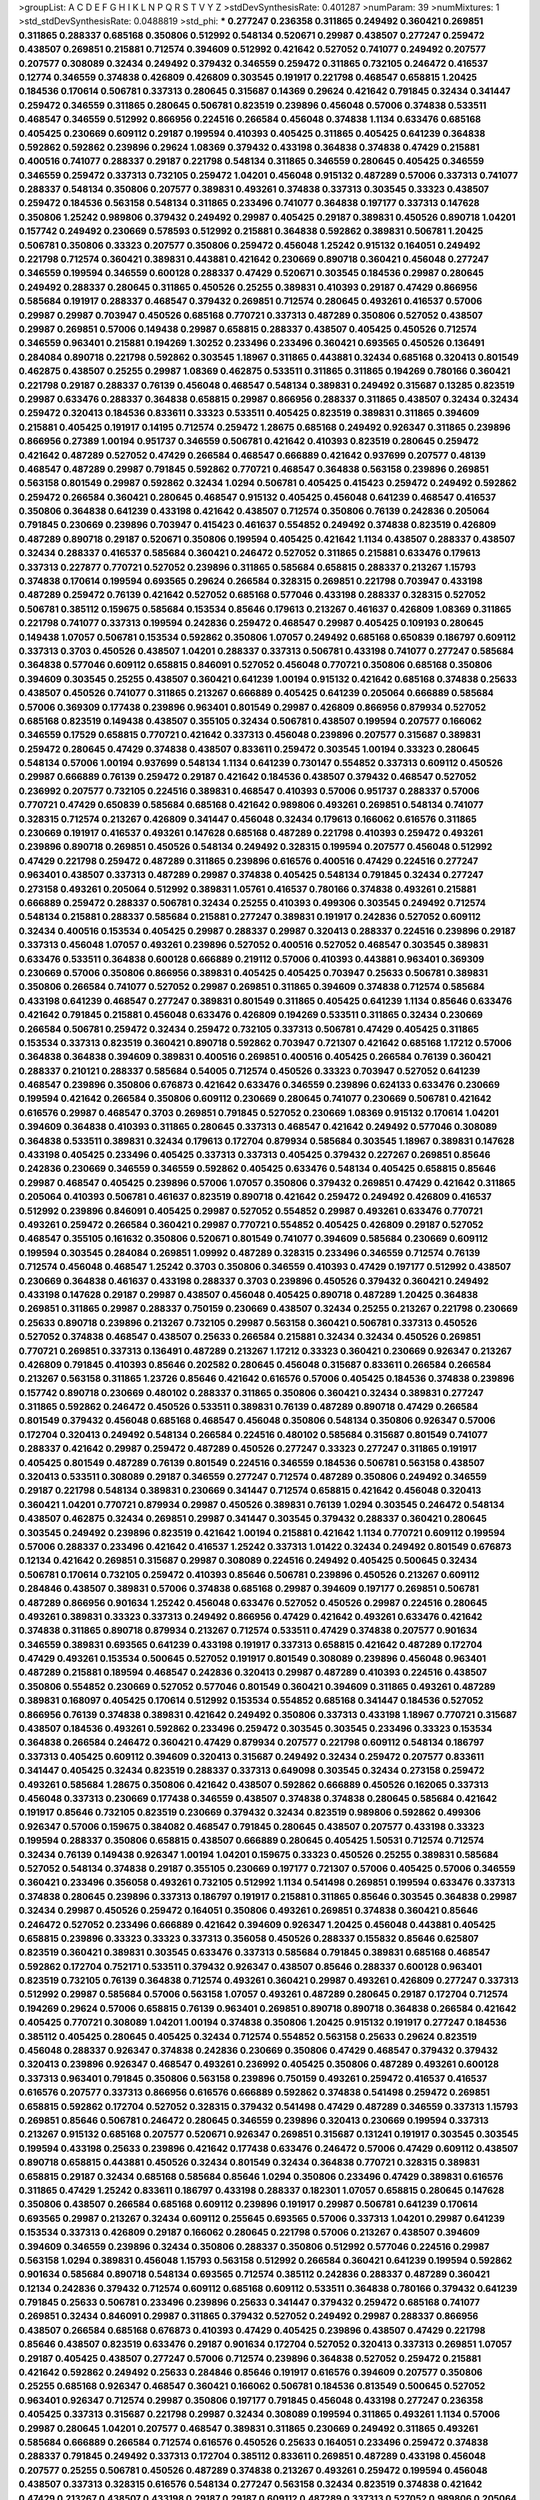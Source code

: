 >groupList:
A C D E F G H I K L
N P Q R S T V Y Z 
>stdDevSynthesisRate:
0.401287 
>numParam:
39
>numMixtures:
1
>std_stdDevSynthesisRate:
0.0488819
>std_phi:
***
0.277247 0.236358 0.311865 0.249492 0.360421 0.269851 0.311865 0.288337 0.685168 0.350806
0.512992 0.548134 0.520671 0.29987 0.438507 0.277247 0.259472 0.438507 0.269851 0.215881
0.712574 0.394609 0.512992 0.421642 0.527052 0.741077 0.249492 0.207577 0.207577 0.308089
0.32434 0.249492 0.379432 0.346559 0.259472 0.311865 0.732105 0.246472 0.416537 0.12774
0.346559 0.374838 0.426809 0.426809 0.303545 0.191917 0.221798 0.468547 0.658815 1.20425
0.184536 0.170614 0.506781 0.337313 0.280645 0.315687 0.14369 0.29624 0.421642 0.791845
0.32434 0.341447 0.259472 0.346559 0.311865 0.280645 0.506781 0.823519 0.239896 0.456048
0.57006 0.374838 0.533511 0.468547 0.346559 0.512992 0.866956 0.224516 0.266584 0.456048
0.374838 1.1134 0.633476 0.685168 0.405425 0.230669 0.609112 0.29187 0.199594 0.410393
0.405425 0.311865 0.405425 0.641239 0.364838 0.592862 0.592862 0.239896 0.29624 1.08369
0.379432 0.433198 0.364838 0.374838 0.47429 0.215881 0.400516 0.741077 0.288337 0.29187
0.221798 0.548134 0.311865 0.346559 0.280645 0.405425 0.346559 0.346559 0.259472 0.337313
0.732105 0.259472 1.04201 0.456048 0.915132 0.487289 0.57006 0.337313 0.741077 0.288337
0.548134 0.350806 0.207577 0.389831 0.493261 0.374838 0.337313 0.303545 0.33323 0.438507
0.259472 0.184536 0.563158 0.548134 0.311865 0.233496 0.741077 0.364838 0.197177 0.337313
0.147628 0.350806 1.25242 0.989806 0.379432 0.249492 0.29987 0.405425 0.29187 0.389831
0.450526 0.890718 1.04201 0.157742 0.249492 0.230669 0.578593 0.512992 0.215881 0.364838
0.592862 0.389831 0.506781 1.20425 0.506781 0.350806 0.33323 0.207577 0.350806 0.259472
0.456048 1.25242 0.915132 0.164051 0.249492 0.221798 0.712574 0.360421 0.389831 0.443881
0.421642 0.230669 0.890718 0.360421 0.456048 0.277247 0.346559 0.199594 0.346559 0.600128
0.288337 0.47429 0.520671 0.303545 0.184536 0.29987 0.280645 0.249492 0.288337 0.280645
0.311865 0.450526 0.25255 0.389831 0.410393 0.29187 0.47429 0.866956 0.585684 0.191917
0.288337 0.468547 0.379432 0.269851 0.712574 0.280645 0.493261 0.416537 0.57006 0.29987
0.29987 0.703947 0.450526 0.685168 0.770721 0.337313 0.487289 0.350806 0.527052 0.438507
0.29987 0.269851 0.57006 0.149438 0.29987 0.658815 0.288337 0.438507 0.405425 0.450526
0.712574 0.346559 0.963401 0.215881 0.194269 1.30252 0.233496 0.233496 0.360421 0.693565
0.450526 0.136491 0.284084 0.890718 0.221798 0.592862 0.303545 1.18967 0.311865 0.443881
0.32434 0.685168 0.320413 0.801549 0.462875 0.438507 0.25255 0.29987 1.08369 0.462875
0.533511 0.311865 0.311865 0.194269 0.780166 0.360421 0.221798 0.29187 0.288337 0.76139
0.456048 0.468547 0.548134 0.389831 0.249492 0.315687 0.13285 0.823519 0.29987 0.633476
0.288337 0.364838 0.658815 0.29987 0.866956 0.288337 0.311865 0.438507 0.32434 0.32434
0.259472 0.320413 0.184536 0.833611 0.33323 0.533511 0.405425 0.823519 0.389831 0.311865
0.394609 0.215881 0.405425 0.191917 0.14195 0.712574 0.259472 1.28675 0.685168 0.249492
0.926347 0.311865 0.239896 0.866956 0.27389 1.00194 0.951737 0.346559 0.506781 0.421642
0.410393 0.823519 0.280645 0.259472 0.421642 0.487289 0.527052 0.47429 0.266584 0.468547
0.666889 0.421642 0.937699 0.207577 0.48139 0.468547 0.487289 0.29987 0.791845 0.592862
0.770721 0.468547 0.364838 0.563158 0.239896 0.269851 0.563158 0.801549 0.29987 0.592862
0.32434 1.0294 0.506781 0.405425 0.415423 0.259472 0.249492 0.592862 0.259472 0.266584
0.360421 0.280645 0.468547 0.915132 0.405425 0.456048 0.641239 0.468547 0.416537 0.350806
0.364838 0.641239 0.433198 0.421642 0.438507 0.712574 0.350806 0.76139 0.242836 0.205064
0.791845 0.230669 0.239896 0.703947 0.415423 0.461637 0.554852 0.249492 0.374838 0.823519
0.426809 0.487289 0.890718 0.29187 0.520671 0.350806 0.199594 0.405425 0.421642 1.1134
0.438507 0.288337 0.438507 0.32434 0.288337 0.416537 0.585684 0.360421 0.246472 0.527052
0.311865 0.215881 0.633476 0.179613 0.337313 0.227877 0.770721 0.527052 0.239896 0.311865
0.585684 0.658815 0.288337 0.213267 1.15793 0.374838 0.170614 0.199594 0.693565 0.29624
0.266584 0.328315 0.269851 0.221798 0.703947 0.433198 0.487289 0.259472 0.76139 0.421642
0.527052 0.685168 0.577046 0.433198 0.288337 0.328315 0.527052 0.506781 0.385112 0.159675
0.585684 0.153534 0.85646 0.179613 0.213267 0.461637 0.426809 1.08369 0.311865 0.221798
0.741077 0.337313 0.199594 0.242836 0.259472 0.468547 0.29987 0.405425 0.109193 0.280645
0.149438 1.07057 0.506781 0.153534 0.592862 0.350806 1.07057 0.249492 0.685168 0.650839
0.186797 0.609112 0.337313 0.3703 0.450526 0.438507 1.04201 0.288337 0.337313 0.506781
0.433198 0.741077 0.277247 0.585684 0.364838 0.577046 0.609112 0.658815 0.846091 0.527052
0.456048 0.770721 0.350806 0.685168 0.350806 0.394609 0.303545 0.25255 0.438507 0.360421
0.641239 1.00194 0.915132 0.421642 0.685168 0.374838 0.25633 0.438507 0.450526 0.741077
0.311865 0.213267 0.666889 0.405425 0.641239 0.205064 0.666889 0.585684 0.57006 0.369309
0.177438 0.239896 0.963401 0.801549 0.29987 0.426809 0.866956 0.879934 0.527052 0.685168
0.823519 0.149438 0.438507 0.355105 0.32434 0.506781 0.438507 0.199594 0.207577 0.166062
0.346559 0.17529 0.658815 0.770721 0.421642 0.337313 0.456048 0.239896 0.207577 0.315687
0.389831 0.259472 0.280645 0.47429 0.374838 0.438507 0.833611 0.259472 0.303545 1.00194
0.33323 0.280645 0.548134 0.57006 1.00194 0.937699 0.548134 1.1134 0.641239 0.730147
0.554852 0.337313 0.609112 0.450526 0.29987 0.666889 0.76139 0.259472 0.29187 0.421642
0.184536 0.438507 0.379432 0.468547 0.527052 0.236992 0.207577 0.732105 0.224516 0.389831
0.468547 0.410393 0.57006 0.951737 0.288337 0.57006 0.770721 0.47429 0.650839 0.585684
0.685168 0.421642 0.989806 0.493261 0.269851 0.548134 0.741077 0.328315 0.712574 0.213267
0.426809 0.341447 0.456048 0.32434 0.179613 0.166062 0.616576 0.311865 0.230669 0.191917
0.416537 0.493261 0.147628 0.685168 0.487289 0.221798 0.410393 0.259472 0.493261 0.239896
0.890718 0.269851 0.450526 0.548134 0.249492 0.328315 0.199594 0.207577 0.456048 0.512992
0.47429 0.221798 0.259472 0.487289 0.311865 0.239896 0.616576 0.400516 0.47429 0.224516
0.277247 0.963401 0.438507 0.337313 0.487289 0.29987 0.374838 0.405425 0.548134 0.791845
0.32434 0.277247 0.273158 0.493261 0.205064 0.512992 0.389831 1.05761 0.416537 0.780166
0.374838 0.493261 0.215881 0.666889 0.259472 0.288337 0.506781 0.32434 0.25255 0.410393
0.499306 0.303545 0.249492 0.712574 0.548134 0.215881 0.288337 0.585684 0.215881 0.277247
0.389831 0.191917 0.242836 0.527052 0.609112 0.32434 0.400516 0.153534 0.405425 0.29987
0.288337 0.29987 0.320413 0.288337 0.224516 0.239896 0.29187 0.337313 0.456048 1.07057
0.493261 0.239896 0.527052 0.400516 0.527052 0.468547 0.303545 0.389831 0.633476 0.533511
0.364838 0.600128 0.666889 0.219112 0.57006 0.410393 0.443881 0.963401 0.369309 0.230669
0.57006 0.350806 0.866956 0.389831 0.405425 0.405425 0.703947 0.25633 0.506781 0.389831
0.350806 0.266584 0.741077 0.527052 0.29987 0.269851 0.311865 0.394609 0.374838 0.712574
0.585684 0.433198 0.641239 0.468547 0.277247 0.389831 0.801549 0.311865 0.405425 0.641239
1.1134 0.85646 0.633476 0.421642 0.791845 0.215881 0.456048 0.633476 0.426809 0.194269
0.533511 0.311865 0.32434 0.230669 0.266584 0.506781 0.259472 0.32434 0.259472 0.732105
0.337313 0.506781 0.47429 0.405425 0.311865 0.153534 0.337313 0.823519 0.360421 0.890718
0.592862 0.703947 0.721307 0.421642 0.685168 1.17212 0.57006 0.364838 0.364838 0.394609
0.389831 0.400516 0.269851 0.400516 0.405425 0.266584 0.76139 0.360421 0.288337 0.210121
0.288337 0.585684 0.54005 0.712574 0.450526 0.33323 0.703947 0.527052 0.641239 0.468547
0.239896 0.350806 0.676873 0.421642 0.633476 0.346559 0.239896 0.624133 0.633476 0.230669
0.199594 0.421642 0.266584 0.350806 0.609112 0.230669 0.280645 0.741077 0.230669 0.506781
0.421642 0.616576 0.29987 0.468547 0.3703 0.269851 0.791845 0.527052 0.230669 1.08369
0.915132 0.170614 1.04201 0.394609 0.364838 0.410393 0.311865 0.280645 0.337313 0.468547
0.421642 0.249492 0.577046 0.308089 0.364838 0.533511 0.389831 0.32434 0.179613 0.172704
0.879934 0.585684 0.303545 1.18967 0.389831 0.147628 0.433198 0.405425 0.233496 0.405425
0.337313 0.337313 0.405425 0.379432 0.227267 0.269851 0.85646 0.242836 0.230669 0.346559
0.346559 0.592862 0.405425 0.633476 0.548134 0.405425 0.658815 0.85646 0.29987 0.468547
0.405425 0.239896 0.57006 1.07057 0.350806 0.379432 0.269851 0.47429 0.421642 0.311865
0.205064 0.410393 0.506781 0.461637 0.823519 0.890718 0.421642 0.259472 0.249492 0.426809
0.416537 0.512992 0.239896 0.846091 0.405425 0.29987 0.527052 0.554852 0.29987 0.493261
0.633476 0.770721 0.493261 0.259472 0.266584 0.360421 0.29987 0.770721 0.554852 0.405425
0.426809 0.29187 0.527052 0.468547 0.355105 0.161632 0.350806 0.520671 0.801549 0.741077
0.394609 0.585684 0.230669 0.609112 0.199594 0.303545 0.284084 0.269851 1.09992 0.487289
0.328315 0.233496 0.346559 0.712574 0.76139 0.712574 0.456048 0.468547 1.25242 0.3703
0.350806 0.346559 0.410393 0.47429 0.197177 0.512992 0.438507 0.230669 0.364838 0.461637
0.433198 0.288337 0.3703 0.239896 0.450526 0.379432 0.360421 0.249492 0.433198 0.147628
0.29187 0.29987 0.438507 0.456048 0.405425 0.890718 0.487289 1.20425 0.364838 0.269851
0.311865 0.29987 0.288337 0.750159 0.230669 0.438507 0.32434 0.25255 0.213267 0.221798
0.230669 0.25633 0.890718 0.239896 0.213267 0.732105 0.29987 0.563158 0.360421 0.506781
0.337313 0.450526 0.527052 0.374838 0.468547 0.438507 0.25633 0.266584 0.215881 0.32434
0.32434 0.450526 0.269851 0.770721 0.269851 0.337313 0.136491 0.487289 0.213267 1.17212
0.33323 0.360421 0.230669 0.926347 0.213267 0.426809 0.791845 0.410393 0.85646 0.202582
0.280645 0.456048 0.315687 0.833611 0.266584 0.266584 0.213267 0.563158 0.311865 1.23726
0.85646 0.421642 0.616576 0.57006 0.405425 0.184536 0.374838 0.239896 0.157742 0.890718
0.230669 0.480102 0.288337 0.311865 0.350806 0.360421 0.32434 0.389831 0.277247 0.311865
0.592862 0.246472 0.450526 0.533511 0.389831 0.76139 0.487289 0.890718 0.47429 0.266584
0.801549 0.379432 0.456048 0.685168 0.468547 0.456048 0.350806 0.548134 0.350806 0.926347
0.57006 0.172704 0.320413 0.249492 0.548134 0.266584 0.224516 0.480102 0.585684 0.315687
0.801549 0.741077 0.288337 0.421642 0.29987 0.259472 0.487289 0.450526 0.277247 0.33323
0.277247 0.311865 0.191917 0.405425 0.801549 0.487289 0.76139 0.801549 0.224516 0.346559
0.184536 0.506781 0.563158 0.438507 0.320413 0.533511 0.308089 0.29187 0.346559 0.277247
0.712574 0.487289 0.350806 0.249492 0.346559 0.29187 0.221798 0.548134 0.389831 0.230669
0.341447 0.712574 0.658815 0.421642 0.456048 0.320413 0.360421 1.04201 0.770721 0.879934
0.29987 0.450526 0.389831 0.76139 1.0294 0.303545 0.246472 0.548134 0.438507 0.462875
0.32434 0.269851 0.29987 0.341447 0.303545 0.379432 0.288337 0.360421 0.280645 0.303545
0.249492 0.239896 0.823519 0.421642 1.00194 0.215881 0.421642 1.1134 0.770721 0.609112
0.199594 0.57006 0.288337 0.233496 0.421642 0.416537 1.25242 0.337313 1.01422 0.32434
0.249492 0.801549 0.676873 0.12134 0.421642 0.269851 0.315687 0.29987 0.308089 0.224516
0.249492 0.405425 0.500645 0.32434 0.506781 0.170614 0.732105 0.259472 0.410393 0.85646
0.506781 0.239896 0.450526 0.213267 0.609112 0.284846 0.438507 0.389831 0.57006 0.374838
0.685168 0.29987 0.394609 0.197177 0.269851 0.506781 0.487289 0.866956 0.901634 1.25242
0.456048 0.633476 0.527052 0.450526 0.29987 0.224516 0.280645 0.493261 0.389831 0.33323
0.337313 0.249492 0.866956 0.47429 0.421642 0.493261 0.633476 0.421642 0.374838 0.311865
0.890718 0.879934 0.213267 0.712574 0.533511 0.47429 0.374838 0.207577 0.901634 0.346559
0.389831 0.693565 0.641239 0.433198 0.191917 0.337313 0.658815 0.421642 0.487289 0.172704
0.47429 0.493261 0.153534 0.500645 0.527052 0.191917 0.801549 0.308089 0.239896 0.456048
0.963401 0.487289 0.215881 0.189594 0.468547 0.242836 0.320413 0.29987 0.487289 0.410393
0.224516 0.438507 0.350806 0.554852 0.230669 0.527052 0.577046 0.801549 0.360421 0.394609
0.311865 0.493261 0.487289 0.389831 0.168097 0.405425 0.170614 0.512992 0.153534 0.554852
0.685168 0.341447 0.184536 0.527052 0.866956 0.76139 0.374838 0.389831 0.421642 0.249492
0.350806 0.337313 0.433198 1.18967 0.770721 0.315687 0.438507 0.184536 0.493261 0.592862
0.233496 0.259472 0.303545 0.303545 0.233496 0.33323 0.153534 0.364838 0.266584 0.246472
0.360421 0.47429 0.879934 0.207577 0.221798 0.609112 0.548134 0.186797 0.337313 0.405425
0.609112 0.394609 0.320413 0.315687 0.249492 0.32434 0.259472 0.207577 0.833611 0.341447
0.405425 0.32434 0.823519 0.288337 0.337313 0.649098 0.303545 0.32434 0.273158 0.259472
0.493261 0.585684 1.28675 0.350806 0.421642 0.438507 0.592862 0.666889 0.450526 0.162065
0.337313 0.456048 0.337313 0.230669 0.177438 0.346559 0.438507 0.374838 0.374838 0.280645
0.585684 0.421642 0.191917 0.85646 0.732105 0.823519 0.230669 0.379432 0.32434 0.823519
0.989806 0.592862 0.499306 0.926347 0.57006 0.159675 0.384082 0.468547 0.791845 0.280645
0.438507 0.207577 0.433198 0.33323 0.199594 0.288337 0.350806 0.658815 0.438507 0.666889
0.280645 0.405425 1.50531 0.712574 0.712574 0.32434 0.76139 0.149438 0.926347 1.00194
1.04201 0.159675 0.33323 0.450526 0.25255 0.389831 0.585684 0.527052 0.548134 0.374838
0.29187 0.355105 0.230669 0.197177 0.721307 0.57006 0.405425 0.57006 0.346559 0.360421
0.233496 0.356058 0.493261 0.732105 0.512992 1.1134 0.541498 0.269851 0.199594 0.633476
0.337313 0.374838 0.280645 0.239896 0.337313 0.186797 0.191917 0.215881 0.311865 0.85646
0.303545 0.364838 0.29987 0.32434 0.29987 0.450526 0.259472 0.164051 0.350806 0.493261
0.269851 0.374838 0.360421 0.85646 0.246472 0.527052 0.233496 0.666889 0.421642 0.394609
0.926347 1.20425 0.456048 0.443881 0.405425 0.658815 0.239896 0.33323 0.33323 0.337313
0.356058 0.450526 0.288337 0.155832 0.85646 0.625807 0.823519 0.360421 0.389831 0.303545
0.633476 0.337313 0.585684 0.791845 0.389831 0.685168 0.468547 0.592862 0.172704 0.752171
0.533511 0.379432 0.926347 0.438507 0.85646 0.288337 0.600128 0.963401 0.823519 0.732105
0.76139 0.364838 0.712574 0.493261 0.360421 0.29987 0.493261 0.426809 0.277247 0.337313
0.512992 0.29987 0.585684 0.57006 0.563158 1.07057 0.493261 0.487289 0.280645 0.29187
0.172704 0.712574 0.194269 0.29624 0.57006 0.658815 0.76139 0.963401 0.269851 0.890718
0.890718 0.364838 0.266584 0.421642 0.405425 0.770721 0.308089 1.04201 1.00194 0.374838
0.350806 1.20425 0.915132 0.191917 0.277247 0.184536 0.385112 0.405425 0.280645 0.405425
0.32434 0.712574 0.554852 0.563158 0.25633 0.29624 0.823519 0.456048 0.288337 0.926347
0.374838 0.242836 0.230669 0.350806 0.47429 0.468547 0.379432 0.379432 0.320413 0.239896
0.926347 0.468547 0.493261 0.236992 0.405425 0.350806 0.487289 0.493261 0.600128 0.337313
0.963401 0.791845 0.350806 0.563158 0.239896 0.750159 0.493261 0.259472 0.416537 0.416537
0.616576 0.207577 0.337313 0.866956 0.616576 0.666889 0.592862 0.374838 0.541498 0.259472
0.269851 0.658815 0.592862 0.172704 0.527052 0.328315 0.379432 0.541498 0.47429 0.487289
0.346559 0.337313 1.15793 0.269851 0.85646 0.506781 0.246472 0.280645 0.346559 0.239896
0.320413 0.230669 0.199594 0.337313 0.213267 0.915132 0.685168 0.207577 0.520671 0.926347
0.269851 0.315687 0.131241 0.191917 0.303545 0.303545 0.199594 0.433198 0.25633 0.239896
0.421642 0.177438 0.633476 0.246472 0.57006 0.47429 0.609112 0.438507 0.890718 0.658815
0.443881 0.450526 0.32434 0.801549 0.32434 0.364838 0.770721 0.328315 0.389831 0.658815
0.29187 0.32434 0.685168 0.585684 0.85646 1.0294 0.350806 0.233496 0.47429 0.389831
0.616576 0.311865 0.47429 1.25242 0.833611 0.186797 0.433198 0.288337 0.182301 1.07057
0.658815 0.280645 0.147628 0.350806 0.438507 0.266584 0.685168 0.609112 0.239896 0.191917
0.29987 0.506781 0.641239 0.170614 0.693565 0.29987 0.213267 0.32434 0.609112 0.255645
0.693565 0.57006 0.337313 1.04201 0.29987 0.641239 0.153534 0.337313 0.426809 0.29187
0.166062 0.280645 0.221798 0.57006 0.213267 0.438507 0.394609 0.394609 0.346559 0.239896
0.32434 0.350806 0.288337 0.350806 0.512992 0.577046 0.224516 0.29987 0.563158 1.0294
0.389831 0.456048 1.15793 0.563158 0.512992 0.266584 0.360421 0.641239 0.199594 0.592862
0.901634 0.585684 0.890718 0.548134 0.693565 0.712574 0.385112 0.242836 0.288337 0.487289
0.360421 0.12134 0.242836 0.379432 0.712574 0.609112 0.685168 0.609112 0.533511 0.364838
0.780166 0.379432 0.641239 0.791845 0.25633 0.506781 0.233496 0.239896 0.25633 0.341447
0.379432 0.259472 0.685168 0.741077 0.269851 0.32434 0.846091 0.29987 0.311865 0.379432
0.527052 0.249492 0.29987 0.288337 0.866956 0.438507 0.266584 0.685168 0.676873 0.410393
0.47429 0.405425 0.239896 0.438507 0.47429 0.221798 0.85646 0.438507 0.823519 0.633476
0.29187 0.901634 0.172704 0.527052 0.320413 0.337313 0.269851 1.07057 0.29187 0.405425
0.438507 0.277247 0.57006 0.712574 0.239896 0.364838 0.527052 0.259472 0.215881 0.421642
0.592862 0.249492 0.25633 0.284846 0.85646 0.191917 0.616576 0.394609 0.207577 0.350806
0.25255 0.685168 0.926347 0.468547 0.360421 0.166062 0.506781 0.184536 0.813549 0.500645
0.527052 0.963401 0.926347 0.712574 0.29987 0.350806 0.197177 0.791845 0.456048 0.433198
0.277247 0.236358 0.405425 0.337313 0.315687 0.221798 0.29987 0.32434 0.308089 0.199594
0.311865 0.493261 1.1134 0.57006 0.29987 0.280645 1.04201 0.207577 0.468547 0.389831
0.311865 0.230669 0.249492 0.311865 0.493261 0.585684 0.666889 0.266584 0.712574 0.616576
0.450526 0.25633 0.164051 0.233496 0.259472 0.374838 0.288337 0.791845 0.249492 0.337313
0.172704 0.385112 0.833611 0.269851 0.487289 0.433198 0.456048 0.207577 0.25255 0.506781
0.450526 0.487289 0.374838 0.213267 0.493261 0.259472 0.199594 0.456048 0.438507 0.337313
0.328315 0.616576 0.548134 0.277247 0.563158 0.32434 0.823519 0.374838 0.421642 0.47429
0.213267 0.438507 0.433198 0.29187 0.29187 0.609112 0.487289 0.337313 0.527052 0.989806
0.205064 0.741077 0.609112 0.311865 0.712574 0.350806 0.311865 0.239896 0.186797 1.07057
0.47429 0.421642 0.374838 0.259472 0.890718 0.259472 0.227267 0.29987 0.712574 0.421642
0.266584 0.277247 0.592862 0.456048 0.337313 0.269851 0.277247 0.184536 0.29987 0.712574
0.269851 0.426809 0.493261 0.405425 0.47429 0.633476 0.405425 0.29987 0.337313 0.213267
0.364838 0.890718 1.12704 0.548134 0.456048 0.389831 0.29987 0.246472 0.890718 0.172704
0.288337 0.901634 0.288337 0.438507 0.364838 0.506781 0.320413 0.233496 0.712574 0.288337
0.416537 0.741077 0.337313 0.269851 0.389831 0.450526 0.405425 0.337313 0.585684 0.592862
0.741077 0.311865 0.926347 0.801549 0.421642 0.239896 0.389831 0.269851 0.548134 0.346559
0.337313 0.337313 0.364838 0.230669 0.527052 0.346559 0.76139 0.443881 0.866956 0.801549
0.506781 0.732105 0.221798 0.374838 0.184536 0.533511 0.592862 0.153534 0.405425 0.191917
0.732105 0.438507 0.666889 0.239896 0.360421 0.456048 0.320413 0.666889 0.438507 0.303545
0.177438 0.405425 0.230669 0.29987 0.506781 0.346559 0.303545 0.269851 0.416537 0.658815
1.1134 0.29187 0.32434 1.17212 0.493261 0.389831 0.650839 0.311865 0.350806 0.548134
0.389831 0.280645 0.269851 0.239896 0.394609 1.20425 0.346559 0.770721 0.337313 0.29987
0.47429 0.280645 0.197177 0.29187 0.350806 0.527052 0.259472 0.456048 0.487289 0.311865
0.277247 1.0294 0.172704 0.269851 0.685168 0.890718 0.230669 0.57006 0.346559 0.410393
1.07057 0.527052 0.29187 0.658815 0.527052 0.641239 0.693565 0.303545 0.337313 0.389831
0.421642 0.76139 0.951737 0.641239 0.405425 0.350806 0.450526 1.25242 1.14391 0.421642
0.963401 0.741077 0.658815 0.609112 0.541498 0.823519 0.364838 0.468547 0.405425 0.389831
0.405425 0.308089 0.191917 0.823519 0.616576 0.487289 0.230669 0.164051 0.438507 0.308089
0.541498 0.533511 0.307265 0.320413 0.833611 0.456048 0.32434 0.259472 0.85646 0.29987
0.311865 0.280645 0.592862 0.29987 0.379432 0.288337 0.249492 0.533511 0.379432 0.741077
0.215881 0.360421 0.405425 0.405425 0.315687 0.527052 0.337313 0.215881 0.548134 0.337313
0.239896 0.374838 0.249492 0.462875 0.308089 0.25633 1.12704 0.233496 0.57006 0.288337
0.609112 0.242836 0.57006 0.374838 0.951737 0.269851 0.280645 0.493261 0.311865 0.712574
0.85646 0.548134 0.527052 0.221798 0.356058 0.866956 0.221798 0.224516 0.147628 0.421642
0.364838 0.770721 0.259472 0.426809 0.308089 0.438507 0.633476 0.221798 0.801549 0.47429
0.633476 0.328315 0.266584 0.616576 0.25633 0.712574 0.207577 0.350806 0.360421 0.221798
0.249492 0.666889 0.493261 0.633476 0.421642 0.249492 0.76139 0.823519 0.239896 0.410393
0.236992 0.239896 0.433198 1.26777 0.438507 0.592862 0.633476 0.259472 0.350806 0.259472
0.493261 0.224516 0.262652 0.315687 0.901634 0.32434 0.17529 0.770721 1.09992 0.337313
0.259472 0.506781 0.421642 0.284084 0.394609 0.685168 0.563158 0.468547 0.47429 0.394609
0.541498 0.548134 1.1134 0.426809 0.191917 0.360421 0.641239 0.468547 0.242836 0.400516
0.833611 0.337313 0.405425 0.360421 0.405425 0.54005 0.468547 0.303545 0.315687 0.29987
0.166062 0.416537 0.303545 0.205064 1.1134 0.801549 0.233496 0.421642 0.25633 0.512992
0.712574 0.259472 0.249492 0.239896 0.249492 0.230669 0.389831 0.29987 0.311865 0.641239
0.221798 0.468547 0.242836 0.277247 0.833611 0.328315 0.741077 0.303545 0.433198 0.823519
0.533511 0.259472 0.527052 0.350806 0.823519 0.205064 0.181814 0.456048 0.233496 0.405425
0.443881 0.280645 0.506781 0.389831 0.666889 0.866956 0.236992 0.246472 0.823519 0.320413
0.493261 0.770721 1.07057 0.389831 0.147628 0.685168 0.592862 0.337313 0.416537 0.280645
0.311865 0.676873 0.527052 0.609112 0.159675 0.421642 0.57006 0.493261 0.624133 0.438507
0.215881 0.374838 0.385112 0.450526 0.563158 0.450526 0.791845 0.280645 0.47429 0.85646
0.890718 1.1134 0.658815 0.191917 0.269851 0.215881 0.360421 0.233496 0.548134 1.15793
0.405425 0.360421 0.866956 0.76139 0.548134 0.266584 0.616576 0.32434 0.633476 0.456048
0.259472 0.616576 0.57006 0.548134 0.239896 0.207577 0.259472 0.438507 0.341447 0.400516
0.548134 0.450526 0.221798 0.890718 0.438507 0.12774 0.221798 0.487289 0.512992 0.266584
0.277247 1.00194 0.405425 0.791845 0.230669 0.685168 0.350806 0.519278 0.249492 0.288337
0.548134 0.421642 1.07057 0.548134 0.262652 0.823519 0.364838 0.548134 0.493261 0.813549
0.350806 0.405425 0.33323 0.259472 0.666889 0.379432 0.320413 0.426809 0.177438 0.85646
0.76139 0.770721 0.47429 0.433198 0.666889 0.364838 0.315687 0.823519 0.207577 0.989806
0.350806 0.410393 0.29987 0.989806 0.890718 0.456048 0.184536 0.533511 0.288337 0.57006
0.487289 0.230669 0.741077 0.823519 0.224516 0.438507 0.277247 0.337313 0.29624 0.389831
1.07057 0.284846 0.438507 0.199594 0.592862 0.221798 0.450526 0.184536 0.506781 0.311865
0.374838 0.76139 0.224516 0.230669 0.585684 0.184536 0.239896 0.25633 0.350806 0.259472
0.585684 0.685168 0.346559 0.616576 0.506781 0.364838 0.85646 0.364838 0.770721 0.25633
0.191917 0.609112 0.239896 0.585684 0.989806 0.926347 0.85646 1.05761 0.328315 0.177438
0.685168 0.461637 0.266584 0.259472 0.29187 0.833611 0.438507 0.197177 0.487289 0.468547
0.233496 0.328315 0.32434 0.801549 0.288337 0.177438 0.259472 0.32434 0.616576 0.548134
0.585684 0.337313 0.259472 0.320413 0.29987 0.685168 0.311865 0.311865 0.337313 0.548134
0.29987 0.269851 0.303545 0.249492 0.369309 0.520671 0.374838 0.450526 0.266584 0.337313
0.374838 0.3703 0.288337 0.541498 0.269851 0.379432 0.269851 0.527052 0.311865 0.456048
0.712574 0.633476 0.350806 0.364838 0.541498 0.269851 0.277247 0.288337 1.00194 0.33323
0.57006 0.350806 0.364838 0.218526 0.512992 0.32434 0.712574 0.533511 0.249492 0.493261
0.29187 0.685168 0.833611 0.346559 0.480102 0.666889 0.577046 0.25255 0.249492 0.712574
0.85646 0.616576 0.249492 0.410393 0.136491 0.666889 0.405425 0.246472 0.32434 0.259472
0.266584 0.963401 0.421642 0.833611 0.47429 0.32434 0.438507 0.259472 0.311865 1.08369
0.27389 0.416537 0.506781 0.315687 0.242836 0.25255 0.308089 0.29187 1.1134 0.801549
0.421642 0.346559 0.360421 0.303545 0.205064 1.00194 0.266584 0.29987 0.468547 1.28675
0.284846 0.658815 0.389831 0.487289 0.609112 0.32434 0.585684 0.609112 0.230669 0.364838
0.791845 0.337313 0.394609 0.374838 0.801549 0.405425 0.416537 0.438507 0.685168 1.15793
0.303545 0.468547 0.468547 0.609112 0.346559 0.703947 0.280645 0.320413 0.179613 0.641239
0.450526 0.76139 0.438507 0.320413 0.487289 0.426809 0.3703 0.284084 0.712574 0.346559
0.461637 0.32434 0.468547 0.385112 0.230669 0.438507 0.554852 0.221798 0.592862 0.410393
0.328315 1.04201 0.164051 0.29187 0.350806 0.741077 0.493261 0.221798 0.374838 0.191917
0.374838 0.213267 0.29187 0.29987 0.506781 0.350806 0.389831 0.438507 0.389831 0.520671
0.658815 0.277247 0.311865 0.641239 0.25255 0.641239 0.450526 0.29987 0.456048 0.563158
0.438507 0.405425 0.303545 0.47429 0.230669 0.311865 0.693565 0.308089 0.400516 0.487289
1.23726 0.374838 0.320413 0.438507 0.32434 0.890718 0.288337 0.308089 0.33323 0.32434
0.421642 0.249492 0.641239 0.184536 0.585684 0.249492 0.385112 0.456048 0.221798 0.25633
0.487289 0.269851 0.456048 0.29187 0.249492 0.433198 0.394609 0.233496 0.85646 0.172704
0.277247 0.205064 0.360421 0.405425 0.360421 0.658815 0.512992 0.311865 0.311865 0.456048
1.07057 0.379432 0.269851 0.32434 0.47429 0.266584 0.563158 0.527052 0.189594 0.577046
0.563158 0.712574 0.259472 0.379432 0.266584 0.32434 0.177438 0.355105 0.233496 0.563158
0.346559 0.337313 0.609112 0.405425 0.259472 0.218526 0.259472 0.153534 0.207577 0.468547
0.207577 0.548134 0.360421 0.493261 0.266584 0.666889 0.213267 0.833611 0.249492 0.33323
0.527052 0.346559 0.433198 0.527052 0.703947 0.311865 0.350806 0.328315 0.548134 0.3703
0.33323 0.520671 0.541498 0.184536 0.32434 0.487289 0.421642 0.29187 0.280645 0.890718
0.355105 0.563158 0.750159 0.823519 0.890718 0.394609 0.989806 0.633476 0.346559 0.633476
0.866956 0.379432 0.277247 0.259472 0.197177 0.563158 0.450526 0.801549 0.172704 0.641239
0.433198 0.337313 0.823519 0.29987 0.189594 0.963401 0.951737 0.47429 0.901634 0.29624
0.249492 0.450526 0.712574 0.890718 0.712574 0.199594 0.890718 0.199594 0.563158 0.468547
0.57006 0.32434 0.741077 0.29187 0.374838 0.25633 0.585684 1.1134 0.320413 0.926347
0.29987 0.833611 0.266584 0.421642 0.592862 0.405425 0.633476 0.32434 0.468547 0.394609
0.379432 0.823519 0.389831 0.926347 0.269851 0.379432 0.288337 0.177438 0.421642 0.541498
0.205064 0.159675 0.438507 0.337313 0.394609 0.85646 0.389831 0.963401 0.85646 0.533511
0.641239 0.360421 0.846091 0.239896 0.527052 0.989806 0.658815 0.468547 0.311865 0.47429
0.641239 0.85646 0.487289 0.433198 0.512992 1.15793 0.405425 0.364838 0.416537 0.320413
0.487289 0.337313 0.506781 0.85646 0.421642 0.259472 0.207577 0.712574 0.32434 0.405425
0.633476 0.320413 0.741077 0.487289 0.266584 0.405425 0.527052 0.262652 0.346559 0.926347
0.609112 0.29987 0.311865 0.592862 0.421642 0.355105 0.199594 0.926347 0.770721 0.307265
0.239896 0.389831 0.249492 0.823519 0.341447 0.246472 0.364838 0.32434 0.633476 0.205064
0.179613 0.288337 0.179613 0.197177 0.280645 0.801549 0.221798 0.350806 0.433198 1.08369
0.385112 0.320413 0.76139 0.468547 0.29987 0.379432 0.213267 0.741077 0.866956 0.585684
0.29987 0.85646 0.592862 0.487289 0.224516 0.194269 0.346559 0.389831 0.341447 0.456048
0.389831 0.438507 0.215881 0.25255 0.311865 0.374838 0.360421 0.47429 0.311865 0.693565
0.563158 0.221798 0.712574 0.658815 0.400516 0.512992 0.512992 1.00194 0.364838 0.315687
0.533511 0.239896 0.506781 0.337313 0.379432 0.311865 0.823519 0.438507 0.350806 0.346559
0.823519 0.346559 0.609112 0.360421 0.527052 0.303545 0.269851 0.288337 0.385112 0.592862
1.32202 0.527052 0.280645 0.311865 0.512992 0.239896 0.147628 0.337313 0.379432 0.57006
0.438507 0.57006 0.346559 0.315687 0.487289 0.421642 0.379432 0.385112 0.249492 0.277247
0.33323 0.374838 0.456048 0.666889 0.29187 0.277247 0.963401 0.416537 0.269851 0.512992
0.374838 0.685168 0.548134 0.548134 0.890718 0.438507 0.25633 0.360421 0.450526 0.159675
0.100955 0.29987 0.770721 0.277247 0.400516 0.520671 0.456048 0.394609 0.554852 0.57006
0.311865 0.76139 0.350806 0.833611 0.230669 0.468547 0.926347 1.04201 0.541498 0.213267
0.438507 0.468547 0.912684 0.666889 0.47429 0.215881 0.239896 0.57006 0.360421 0.650839
0.592862 0.25633 0.266584 0.337313 0.364838 0.389831 0.337313 0.685168 0.468547 0.230669
0.288337 0.346559 0.533511 0.57006 0.303545 0.85646 0.29624 0.374838 0.866956 0.17529
0.548134 0.303545 0.341447 0.374838 0.712574 0.207577 0.770721 0.527052 0.3703 0.189594
0.194269 0.259472 0.269851 0.269851 0.527052 0.989806 0.658815 0.685168 0.512992 0.456048
0.641239 1.20425 0.277247 0.770721 0.239896 0.288337 0.609112 0.269851 0.14369 0.379432
0.433198 0.499306 0.963401 0.389831 0.833611 0.592862 0.389831 0.25633 0.500645 0.177438
0.438507 0.284846 1.07057 0.14369 0.57006 0.280645 0.433198 0.712574 0.450526 0.311865
0.394609 0.389831 0.350806 0.712574 0.650839 0.609112 1.00194 0.438507 0.57006 0.33323
0.288337 0.389831 0.25255 0.438507 0.405425 0.512992 0.194269 0.416537 0.269851 0.703947
0.337313 0.315687 0.239896 0.801549 0.833611 0.609112 0.456048 0.846091 0.288337 0.85646
0.315687 0.269851 0.721307 0.394609 0.823519 0.780166 0.609112 0.189594 0.456048 0.337313
0.405425 0.666889 0.269851 0.57006 0.548134 0.527052 0.450526 0.468547 0.625807 0.456048
0.157742 0.360421 0.456048 0.47429 0.337313 0.364838 0.288337 0.284084 0.249492 0.438507
0.389831 0.221798 0.658815 0.379432 0.487289 0.166062 0.389831 0.410393 0.29187 0.416537
0.801549 0.685168 0.770721 0.230669 0.337313 0.277247 0.791845 0.337313 0.394609 0.350806
0.389831 0.221798 0.666889 0.277247 0.585684 0.277247 0.280645 0.249492 0.685168 0.249492
1.0294 0.311865 0.205064 0.131241 0.468547 0.421642 0.426809 0.207577 0.527052 0.592862
0.315687 0.770721 0.421642 0.315687 0.616576 0.346559 0.360421 0.421642 0.364838 0.57006
0.712574 0.493261 0.221798 0.29624 0.421642 0.592862 0.563158 0.315687 0.239896 0.303545
0.230669 0.379432 0.801549 0.676873 0.273158 0.963401 0.249492 0.249492 0.791845 0.221798
0.741077 0.468547 1.0294 0.259472 0.277247 0.277247 0.374838 0.29624 0.548134 0.703947
0.337313 0.487289 0.374838 0.369309 0.47429 0.450526 0.194269 0.337313 0.703947 1.00194
0.249492 0.770721 0.578593 0.592862 0.249492 0.205064 0.438507 0.527052 0.712574 0.311865
0.57006 0.172704 0.32434 0.32434 0.266584 0.732105 0.548134 0.311865 0.350806 0.405425
0.915132 0.266584 0.311865 0.541498 0.410393 0.389831 0.360421 0.866956 0.801549 0.400516
0.685168 0.379432 0.213267 0.350806 0.277247 0.259472 0.410393 0.47429 0.311865 0.269851
0.346559 0.823519 0.328315 0.249492 0.585684 0.433198 1.20425 0.389831 0.315687 0.500645
0.218526 0.416537 0.548134 0.266584 0.389831 0.213267 0.527052 0.233496 0.487289 0.421642
0.266584 0.259472 0.416537 0.616576 0.249492 0.29987 0.311865 0.184536 0.315687 0.732105
0.227877 0.389831 0.337313 0.364838 0.890718 0.288337 0.224516 0.57006 0.548134 0.54005
1.04201 0.641239 0.791845 0.405425 0.315687 0.658815 0.493261 0.253227 0.389831 0.308089
0.601737 0.405425 0.641239 0.29187 0.456048 0.207577 0.32434 0.259472 0.233496 0.350806
0.224516 0.741077 0.199594 0.364838 0.259472 0.438507 0.693565 0.791845 0.506781 0.33323
0.288337 0.337313 0.585684 0.259472 0.239896 0.85646 0.269851 0.456048 0.563158 0.750159
0.32434 0.213267 0.989806 0.703947 0.770721 0.346559 0.438507 0.512992 0.389831 0.172704
0.85646 0.721307 0.360421 0.249492 0.693565 1.04201 0.658815 0.33323 0.433198 0.426809
0.693565 0.616576 0.389831 0.438507 0.890718 0.405425 0.685168 0.421642 0.685168 0.389831
0.527052 0.288337 0.527052 0.658815 0.249492 0.47429 0.14195 0.25633 0.487289 0.32434
0.177438 0.280645 0.527052 0.512992 0.389831 0.666889 0.493261 0.239896 0.337313 0.14195
0.230669 0.405425 0.277247 0.405425 0.25633 0.421642 0.311865 0.346559 0.450526 0.374838
0.951737 0.633476 0.926347 0.57006 0.230669 0.926347 0.421642 1.23726 0.47429 0.493261
0.890718 0.506781 0.29187 0.438507 0.320413 0.527052 0.741077 0.57006 0.288337 0.520671
0.405425 0.823519 0.721307 0.421642 0.426809 0.951737 0.29987 0.585684 0.47429 0.609112
0.405425 1.1134 0.438507 0.25633 0.230669 0.199594 0.199594 0.360421 0.963401 0.389831
0.416537 0.364838 0.33323 0.33323 0.433198 0.426809 0.487289 0.512992 0.405425 0.506781
0.374838 0.493261 0.269851 0.360421 0.405425 0.360421 0.585684 0.266584 0.563158 0.311865
0.364838 0.633476 1.00194 0.456048 0.320413 0.833611 0.493261 0.337313 0.288337 0.433198
0.438507 0.341447 0.866956 0.712574 0.337313 1.15793 0.527052 0.360421 0.57006 0.262652
0.315687 0.791845 0.3703 0.273158 0.337313 0.379432 0.341447 0.249492 0.577046 0.194269
0.426809 0.554852 0.57006 0.926347 0.421642 0.29987 0.866956 0.791845 1.0294 0.215881
0.13285 0.389831 0.182301 0.456048 0.29987 0.480102 0.416537 0.741077 0.609112 0.85646
0.364838 0.963401 0.770721 0.277247 0.405425 1.1134 0.280645 1.0294 0.57006 0.184536
0.394609 0.624133 0.186797 0.269851 0.205064 0.346559 0.311865 1.15793 0.159675 0.433198
0.315687 1.08369 1.00194 0.512992 0.658815 0.506781 0.951737 1.00194 0.433198 0.364838
0.554852 0.741077 0.350806 0.288337 0.277247 0.288337 0.311865 0.400516 0.355105 0.346559
0.205064 0.512992 0.239896 0.592862 0.374838 0.76139 0.456048 0.554852 0.400516 0.527052
0.277247 0.32434 0.616576 0.585684 0.29187 0.280645 0.520671 0.57006 0.712574 0.512992
0.32434 0.177438 0.311865 0.450526 0.563158 0.801549 0.512992 0.259472 0.616576 0.493261
0.153534 0.548134 0.750159 0.577046 0.197177 0.233496 0.741077 0.732105 0.770721 0.364838
0.184536 1.0294 0.487289 0.346559 0.527052 0.487289 0.405425 0.450526 0.963401 1.25242
0.410393 0.239896 0.32434 0.833611 0.506781 0.269851 0.685168 0.320413 0.585684 0.221798
0.337313 0.512992 0.450526 0.311865 0.320413 0.443881 0.311865 0.221798 0.741077 0.25633
0.233496 0.337313 0.533511 0.385112 0.32434 0.239896 0.493261 0.394609 0.172704 0.199594
0.85646 0.249492 0.866956 0.224516 0.389831 0.500645 1.07057 0.548134 0.288337 0.47429
0.303545 0.29624 0.641239 0.450526 0.527052 0.801549 0.443881 0.57006 0.548134 0.685168
0.379432 0.311865 0.29987 0.394609 0.685168 0.438507 0.360421 0.592862 0.337313 0.770721
0.266584 0.951737 1.09992 0.259472 0.389831 0.197177 0.721307 0.374838 0.951737 0.937699
0.609112 0.493261 0.438507 0.421642 0.421642 0.230669 0.963401 0.311865 0.197177 1.20425
0.512992 0.405425 0.308089 0.450526 0.421642 1.05478 0.890718 0.456048 0.277247 0.443881
0.350806 0.315687 0.32434 0.277247 0.421642 0.616576 0.741077 0.421642 0.624133 0.926347
0.937699 0.548134 0.360421 0.57006 0.29987 0.450526 0.230669 0.468547 0.85646 0.239896
0.227267 0.405425 0.666889 0.3703 0.374838 0.32434 0.416537 0.280645 0.33323 0.288337
0.184536 0.421642 0.215881 0.280645 0.239896 0.512992 0.33323 0.280645 0.346559 0.288337
0.364838 0.155415 0.506781 0.207577 0.421642 0.186797 0.801549 0.25633 0.269851 0.405425
0.269851 0.172704 0.801549 0.215881 0.85646 0.189594 0.27389 0.277247 0.337313 0.29187
0.303545 0.405425 0.32434 0.468547 0.29987 0.890718 0.191917 0.346559 0.170614 0.721307
0.138164 0.311865 0.360421 0.389831 0.269851 0.926347 0.410393 0.456048 0.249492 0.433198
0.374838 0.541498 0.989806 0.975207 0.563158 0.506781 0.548134 0.320413 0.239896 0.269851
0.277247 0.468547 0.218526 0.346559 0.585684 0.57006 0.554852 0.328315 0.426809 0.280645
0.649098 0.712574 0.189594 0.249492 0.527052 1.33822 0.259472 0.191917 0.32434 0.249492
0.385112 0.230669 0.641239 0.493261 0.379432 0.527052 0.57006 0.703947 0.259472 0.221798
0.703947 0.416537 0.512992 0.47429 0.506781 0.712574 0.207577 0.405425 0.487289 1.04201
0.658815 0.676873 0.554852 0.506781 0.951737 0.350806 0.506781 0.585684 0.360421 0.239896
0.32434 0.833611 0.320413 0.32434 0.443881 0.288337 0.456048 0.259472 0.288337 0.527052
0.389831 0.616576 0.554852 0.533511 0.658815 0.259472 0.360421 0.224516 0.468547 0.374838
0.374838 0.385112 1.15793 0.311865 0.191917 0.159675 0.350806 0.703947 0.360421 0.76139
0.712574 0.207577 0.25633 1.00194 0.658815 0.374838 0.213267 0.311865 0.487289 0.541498
0.205064 0.741077 0.205064 0.633476 0.199594 0.685168 0.25633 0.230669 0.184536 0.85646
1.00194 0.385112 0.405425 0.221798 0.364838 0.975207 0.320413 0.337313 1.1134 0.633476
0.197177 0.456048 0.374838 0.548134 0.239896 0.374838 0.374838 1.1134 0.693565 0.468547
0.506781 0.438507 0.480102 0.288337 0.721307 0.32434 0.585684 0.400516 0.438507 0.12774
0.585684 0.25255 0.85646 0.461637 0.379432 0.230669 0.230669 0.712574 1.12704 1.0294
0.249492 0.438507 0.468547 0.433198 0.32434 0.259472 0.249492 0.493261 0.641239 0.246472
0.506781 0.741077 1.15793 0.269851 0.47429 0.506781 0.685168 0.421642 0.207577 0.288337
0.890718 0.658815 1.07057 0.633476 0.405425 0.364838 0.456048 0.25255 0.801549 0.364838
0.405425 0.400516 0.177438 0.346559 0.199594 0.379432 0.901634 0.311865 0.461637 0.29987
0.732105 0.288337 0.346559 0.269851 0.311865 0.32434 0.32434 0.259472 0.506781 0.616576
0.311865 1.23726 0.750159 0.592862 0.770721 0.164051 0.926347 0.801549 0.712574 1.1134
0.277247 0.288337 0.320413 0.456048 0.389831 0.280645 0.506781 0.288337 0.712574 0.901634
0.350806 0.170614 0.47429 0.741077 0.29987 0.48139 0.527052 0.389831 0.506781 0.191917
0.450526 0.57006 0.32434 0.405425 0.32434 0.32434 0.194269 0.259472 0.823519 0.346559
0.284846 0.666889 0.823519 0.350806 0.29987 1.0294 0.239896 0.389831 0.433198 0.47429
0.506781 1.28675 0.57006 0.224516 1.00194 0.405425 0.364838 0.487289 0.262652 0.609112
0.641239 1.00194 0.791845 0.57006 0.213267 0.989806 0.926347 0.273158 0.205064 0.350806
0.527052 0.426809 0.468547 0.616576 0.311865 0.199594 0.346559 0.13285 0.215881 0.360421
0.337313 1.20425 0.493261 0.233496 0.350806 0.47429 0.554852 0.450526 0.512992 0.487289
0.890718 0.389831 0.405425 0.450526 0.213267 0.57006 0.405425 0.199594 0.277247 0.450526
1.00194 0.712574 0.450526 0.951737 0.259472 0.303545 0.712574 0.341447 0.506781 0.249492
0.76139 0.29987 0.355105 0.676873 0.346559 0.616576 1.20425 0.450526 0.791845 0.29987
0.421642 0.421642 0.328315 0.303545 0.47429 0.14195 0.405425 0.311865 0.25633 0.85646
0.554852 0.337313 0.741077 0.506781 0.76139 0.239896 0.213267 0.563158 0.32434 0.866956
0.379432 0.450526 1.05761 1.1134 0.277247 0.421642 0.541498 0.405425 0.233496 0.926347
0.405425 0.360421 0.13285 0.277247 0.633476 0.346559 0.266584 0.450526 0.230669 0.76139
0.12774 0.468547 0.506781 0.633476 0.374838 0.355105 0.29987 0.284846 0.29987 0.239896
0.823519 0.963401 0.633476 0.303545 0.179613 0.236992 0.149438 0.506781 0.47429 0.500645
0.239896 0.221798 0.732105 0.456048 0.506781 0.224516 0.801549 0.770721 0.890718 1.07057
0.153534 0.527052 0.506781 0.487289 0.823519 1.0294 0.350806 0.433198 0.259472 0.25633
0.791845 0.364838 0.47429 0.379432 0.249492 0.48139 1.1134 0.405425 0.770721 0.13285
1.07057 0.315687 0.450526 0.27389 0.641239 0.32434 0.592862 0.277247 0.29987 1.25242
0.32434 0.224516 0.47429 0.389831 0.205064 0.85646 1.00194 0.426809 0.609112 0.541498
0.394609 0.374838 0.685168 0.350806 0.712574 0.592862 0.29987 0.311865 0.658815 0.277247
0.364838 0.221798 0.926347 0.20204 0.421642 0.703947 0.666889 0.445072 0.147628 0.288337
0.288337 0.527052 0.29987 0.337313 0.320413 0.405425 0.277247 0.693565 0.259472 0.951737
0.205064 0.337313 0.379432 0.577046 0.364838 0.866956 0.221798 0.405425 0.155415 0.32434
0.249492 0.159675 0.416537 0.512992 0.364838 0.438507 0.400516 0.280645 0.259472 0.280645
1.07057 0.487289 0.527052 0.405425 0.609112 0.548134 0.926347 0.394609 0.25255 0.269851
0.311865 0.224516 0.548134 0.85646 0.487289 0.346559 0.29987 0.506781 0.500645 0.350806
0.32434 0.266584 0.350806 0.533511 0.741077 0.350806 0.951737 0.33323 0.374838 0.379432
0.609112 0.239896 0.438507 0.951737 0.468547 0.416537 0.337313 0.770721 0.177438 0.48139
0.811372 0.616576 0.712574 0.499306 0.230669 0.85646 0.221798 0.337313 0.224516 0.693565
0.609112 0.456048 0.480102 0.29187 0.288337 0.712574 0.315687 0.633476 0.443881 0.416537
0.527052 0.259472 0.221798 0.389831 0.468547 0.416537 0.57006 0.157742 0.741077 0.389831
0.741077 0.791845 0.721307 0.963401 0.405425 0.57006 0.712574 0.360421 0.207577 0.666889
0.405425 0.47429 0.592862 0.259472 0.47429 0.963401 1.12704 0.421642 0.801549 0.791845
0.389831 0.989806 0.989806 0.25633 0.179613 0.337313 0.191917 0.374838 0.823519 0.239896
0.741077 0.405425 0.57006 0.915132 0.320413 0.288337 0.29187 0.207577 0.199594 0.712574
0.592862 0.57006 0.609112 0.379432 0.963401 0.592862 0.47429 0.561652 0.288337 0.47429
0.364838 0.284084 0.177438 0.29987 0.350806 0.866956 0.33323 0.85646 0.32434 0.468547
0.389831 0.468547 0.741077 0.866956 0.926347 0.288337 0.57006 0.315687 0.288337 0.770721
0.249492 0.533511 0.468547 0.311865 0.269851 0.468547 0.337313 0.527052 0.239896 0.311865
0.172704 0.658815 0.269851 0.592862 0.57006 0.47429 0.170614 0.394609 0.493261 0.288337
0.433198 0.487289 0.527052 0.277247 0.791845 0.732105 0.350806 0.230669 0.493261 0.337313
0.288337 0.421642 0.641239 0.311865 0.316534 0.405425 0.374838 0.269851 0.186797 0.29187
0.801549 0.177438 0.215881 0.315687 0.164051 0.288337 0.32434 0.29187 0.456048 0.468547
0.199594 0.199594 0.170614 0.438507 1.0294 0.242836 0.29987 0.346559 0.461637 0.288337
0.712574 0.770721 0.346559 0.350806 0.337313 0.405425 0.199594 0.364838 0.29187 0.311865
0.57006 0.379432 0.438507 1.20425 0.823519 0.328315 0.833611 0.32434 0.443881 0.770721
1.1134 0.741077 0.468547 0.400516 0.450526 0.405425 0.374838 0.609112 0.833611 0.288337
0.641239 0.633476 0.57006 0.548134 0.443881 0.29987 0.360421 0.456048 0.311865 0.191917
0.213267 0.438507 0.337313 0.379432 0.337313 0.703947 0.249492 0.32434 0.438507 0.527052
0.563158 0.405425 0.25633 0.666889 0.421642 0.25633 0.633476 0.177438 0.693565 0.164051
0.641239 0.548134 0.609112 0.592862 0.389831 0.741077 0.57006 0.421642 0.823519 0.791845
0.823519 0.32434 0.350806 0.989806 1.20425 0.337313 0.450526 0.350806 0.493261 0.405425
0.308089 0.438507 0.554852 0.712574 0.246472 0.311865 0.266584 0.866956 0.405425 0.25255
0.741077 0.32434 0.224516 0.823519 0.641239 0.456048 0.239896 0.284084 0.239896 0.280645
0.493261 0.341447 0.866956 0.685168 0.374838 0.741077 0.456048 0.548134 0.721307 0.801549
0.266584 0.394609 0.468547 0.379432 0.266584 1.09992 0.951737 0.405425 1.04201 0.32434
0.199594 0.191917 0.741077 0.374838 0.311865 0.315687 0.184536 0.29987 0.199594 0.426809
0.249492 0.563158 0.379432 0.616576 0.233496 0.456048 0.48139 0.374838 0.741077 0.915132
0.685168 0.389831 0.177438 0.389831 0.249492 0.801549 0.184536 0.25633 0.266584 0.433198
0.801549 0.277247 0.410393 1.21901 0.741077 0.389831 0.548134 1.00194 0.592862 0.85646
0.315687 0.527052 0.450526 0.33323 0.527052 0.355105 0.658815 0.527052 0.266584 0.29987
0.801549 0.456048 0.29987 0.207577 0.741077 0.741077 0.609112 0.374838 0.337313 0.616576
0.288337 0.658815 0.712574 0.337313 0.161632 0.194269 0.308089 0.364838 0.311865 0.350806
0.624133 0.364838 0.374838 0.770721 0.33323 0.421642 0.277247 0.230669 0.269851 0.280645
0.741077 0.633476 0.693565 0.269851 0.239896 0.963401 1.0294 1.17212 0.374838 0.224516
0.20204 0.25633 0.249492 0.548134 1.00194 0.421642 0.315687 0.33323 0.506781 0.770721
0.450526 0.770721 0.57006 1.39175 0.249492 0.379432 0.246472 0.54005 0.47429 0.224516
0.259472 0.426809 0.233496 0.616576 0.506781 0.360421 1.08369 0.592862 0.249492 0.506781
0.213267 0.364838 0.548134 0.350806 0.207577 0.548134 0.405425 0.641239 0.658815 0.527052
0.438507 0.337313 0.337313 0.374838 0.527052 0.29987 0.685168 0.506781 0.57006 0.633476
0.823519 0.360421 0.633476 0.389831 0.468547 0.685168 0.29987 0.421642 0.280645 0.277247
0.616576 0.468547 0.277247 0.770721 0.320413 0.405425 1.08369 0.456048 0.389831 0.215881
0.433198 0.487289 0.389831 0.230669 0.364838 0.29624 0.262652 0.29987 0.280645 0.554852
0.400516 0.456048 0.337313 0.801549 0.989806 0.239896 0.389831 0.360421 0.741077 0.224516
0.416537 0.405425 0.191917 0.236992 0.405425 0.288337 0.633476 0.801549 0.191917 0.346559
0.405425 0.221798 0.963401 0.379432 0.25255 0.405425 0.468547 0.32434 0.350806 0.266584
0.249492 0.224516 0.741077 0.421642 0.405425 0.207577 0.239896 0.462875 0.585684 0.616576
0.360421 0.926347 0.311865 0.284084 0.172704 1.07057 0.311865 0.438507 0.468547 0.951737
0.303545 0.277247 0.32434 0.29987 0.379432 0.658815 0.249492 0.721307 0.438507 0.369309
0.346559 0.215881 0.249492 0.527052 0.592862 0.379432 0.438507 0.658815 0.277247 0.624133
0.456048 0.288337 1.0294 0.703947 0.421642 0.433198 0.277247 0.506781 0.438507 0.506781
0.592862 0.493261 0.337313 0.963401 0.450526 0.658815 1.07057 0.303545 0.506781 1.08369
0.29987 1.14391 0.548134 0.224516 0.374838 0.732105 0.443881 0.197177 0.533511 0.346559
0.658815 0.433198 0.221798 0.346559 0.548134 0.633476 0.609112 0.262652 0.172704 0.421642
0.346559 0.194269 0.277247 0.750159 0.311865 0.239896 0.379432 0.350806 0.633476 0.346559
0.421642 0.269851 0.616576 0.184536 0.400516 0.527052 0.277247 0.47429 0.350806 0.230669
0.741077 0.242836 0.641239 0.433198 0.438507 0.266584 0.801549 0.284084 0.527052 0.249492
0.527052 0.191917 0.32434 0.394609 0.303545 0.29987 0.249492 0.866956 0.25633 0.266584
0.230669 0.288337 0.400516 0.823519 0.468547 0.527052 0.172704 0.259472 0.364838 0.221798
0.288337 0.3703 0.389831 0.506781 0.29987 0.741077 0.239896 0.149438 0.33323 0.346559
0.29987 0.421642 0.389831 0.421642 0.221798 0.303545 0.616576 0.364838 0.394609 0.32434
0.456048 0.400516 0.823519 0.243488 0.315687 0.487289 0.259472 0.732105 0.963401 0.262652
0.47429 0.770721 0.277247 0.563158 0.456048 0.450526 0.249492 0.236992 0.76139 0.249492
0.443881 0.57006 0.32434 0.249492 0.33323 0.901634 1.07057 0.14195 0.337313 0.29987
0.54005 0.288337 0.468547 0.487289 0.328315 0.456048 0.360421 0.456048 0.374838 0.438507
0.249492 0.890718 0.269851 0.337313 0.493261 0.153534 0.468547 0.487289 0.926347 0.360421
0.712574 
>categories:
0 0
>mixtureAssignment:
0 0 0 0 0 0 0 0 0 0 0 0 0 0 0 0 0 0 0 0 0 0 0 0 0 0 0 0 0 0 0 0 0 0 0 0 0 0 0 0 0 0 0 0 0 0 0 0 0 0
0 0 0 0 0 0 0 0 0 0 0 0 0 0 0 0 0 0 0 0 0 0 0 0 0 0 0 0 0 0 0 0 0 0 0 0 0 0 0 0 0 0 0 0 0 0 0 0 0 0
0 0 0 0 0 0 0 0 0 0 0 0 0 0 0 0 0 0 0 0 0 0 0 0 0 0 0 0 0 0 0 0 0 0 0 0 0 0 0 0 0 0 0 0 0 0 0 0 0 0
0 0 0 0 0 0 0 0 0 0 0 0 0 0 0 0 0 0 0 0 0 0 0 0 0 0 0 0 0 0 0 0 0 0 0 0 0 0 0 0 0 0 0 0 0 0 0 0 0 0
0 0 0 0 0 0 0 0 0 0 0 0 0 0 0 0 0 0 0 0 0 0 0 0 0 0 0 0 0 0 0 0 0 0 0 0 0 0 0 0 0 0 0 0 0 0 0 0 0 0
0 0 0 0 0 0 0 0 0 0 0 0 0 0 0 0 0 0 0 0 0 0 0 0 0 0 0 0 0 0 0 0 0 0 0 0 0 0 0 0 0 0 0 0 0 0 0 0 0 0
0 0 0 0 0 0 0 0 0 0 0 0 0 0 0 0 0 0 0 0 0 0 0 0 0 0 0 0 0 0 0 0 0 0 0 0 0 0 0 0 0 0 0 0 0 0 0 0 0 0
0 0 0 0 0 0 0 0 0 0 0 0 0 0 0 0 0 0 0 0 0 0 0 0 0 0 0 0 0 0 0 0 0 0 0 0 0 0 0 0 0 0 0 0 0 0 0 0 0 0
0 0 0 0 0 0 0 0 0 0 0 0 0 0 0 0 0 0 0 0 0 0 0 0 0 0 0 0 0 0 0 0 0 0 0 0 0 0 0 0 0 0 0 0 0 0 0 0 0 0
0 0 0 0 0 0 0 0 0 0 0 0 0 0 0 0 0 0 0 0 0 0 0 0 0 0 0 0 0 0 0 0 0 0 0 0 0 0 0 0 0 0 0 0 0 0 0 0 0 0
0 0 0 0 0 0 0 0 0 0 0 0 0 0 0 0 0 0 0 0 0 0 0 0 0 0 0 0 0 0 0 0 0 0 0 0 0 0 0 0 0 0 0 0 0 0 0 0 0 0
0 0 0 0 0 0 0 0 0 0 0 0 0 0 0 0 0 0 0 0 0 0 0 0 0 0 0 0 0 0 0 0 0 0 0 0 0 0 0 0 0 0 0 0 0 0 0 0 0 0
0 0 0 0 0 0 0 0 0 0 0 0 0 0 0 0 0 0 0 0 0 0 0 0 0 0 0 0 0 0 0 0 0 0 0 0 0 0 0 0 0 0 0 0 0 0 0 0 0 0
0 0 0 0 0 0 0 0 0 0 0 0 0 0 0 0 0 0 0 0 0 0 0 0 0 0 0 0 0 0 0 0 0 0 0 0 0 0 0 0 0 0 0 0 0 0 0 0 0 0
0 0 0 0 0 0 0 0 0 0 0 0 0 0 0 0 0 0 0 0 0 0 0 0 0 0 0 0 0 0 0 0 0 0 0 0 0 0 0 0 0 0 0 0 0 0 0 0 0 0
0 0 0 0 0 0 0 0 0 0 0 0 0 0 0 0 0 0 0 0 0 0 0 0 0 0 0 0 0 0 0 0 0 0 0 0 0 0 0 0 0 0 0 0 0 0 0 0 0 0
0 0 0 0 0 0 0 0 0 0 0 0 0 0 0 0 0 0 0 0 0 0 0 0 0 0 0 0 0 0 0 0 0 0 0 0 0 0 0 0 0 0 0 0 0 0 0 0 0 0
0 0 0 0 0 0 0 0 0 0 0 0 0 0 0 0 0 0 0 0 0 0 0 0 0 0 0 0 0 0 0 0 0 0 0 0 0 0 0 0 0 0 0 0 0 0 0 0 0 0
0 0 0 0 0 0 0 0 0 0 0 0 0 0 0 0 0 0 0 0 0 0 0 0 0 0 0 0 0 0 0 0 0 0 0 0 0 0 0 0 0 0 0 0 0 0 0 0 0 0
0 0 0 0 0 0 0 0 0 0 0 0 0 0 0 0 0 0 0 0 0 0 0 0 0 0 0 0 0 0 0 0 0 0 0 0 0 0 0 0 0 0 0 0 0 0 0 0 0 0
0 0 0 0 0 0 0 0 0 0 0 0 0 0 0 0 0 0 0 0 0 0 0 0 0 0 0 0 0 0 0 0 0 0 0 0 0 0 0 0 0 0 0 0 0 0 0 0 0 0
0 0 0 0 0 0 0 0 0 0 0 0 0 0 0 0 0 0 0 0 0 0 0 0 0 0 0 0 0 0 0 0 0 0 0 0 0 0 0 0 0 0 0 0 0 0 0 0 0 0
0 0 0 0 0 0 0 0 0 0 0 0 0 0 0 0 0 0 0 0 0 0 0 0 0 0 0 0 0 0 0 0 0 0 0 0 0 0 0 0 0 0 0 0 0 0 0 0 0 0
0 0 0 0 0 0 0 0 0 0 0 0 0 0 0 0 0 0 0 0 0 0 0 0 0 0 0 0 0 0 0 0 0 0 0 0 0 0 0 0 0 0 0 0 0 0 0 0 0 0
0 0 0 0 0 0 0 0 0 0 0 0 0 0 0 0 0 0 0 0 0 0 0 0 0 0 0 0 0 0 0 0 0 0 0 0 0 0 0 0 0 0 0 0 0 0 0 0 0 0
0 0 0 0 0 0 0 0 0 0 0 0 0 0 0 0 0 0 0 0 0 0 0 0 0 0 0 0 0 0 0 0 0 0 0 0 0 0 0 0 0 0 0 0 0 0 0 0 0 0
0 0 0 0 0 0 0 0 0 0 0 0 0 0 0 0 0 0 0 0 0 0 0 0 0 0 0 0 0 0 0 0 0 0 0 0 0 0 0 0 0 0 0 0 0 0 0 0 0 0
0 0 0 0 0 0 0 0 0 0 0 0 0 0 0 0 0 0 0 0 0 0 0 0 0 0 0 0 0 0 0 0 0 0 0 0 0 0 0 0 0 0 0 0 0 0 0 0 0 0
0 0 0 0 0 0 0 0 0 0 0 0 0 0 0 0 0 0 0 0 0 0 0 0 0 0 0 0 0 0 0 0 0 0 0 0 0 0 0 0 0 0 0 0 0 0 0 0 0 0
0 0 0 0 0 0 0 0 0 0 0 0 0 0 0 0 0 0 0 0 0 0 0 0 0 0 0 0 0 0 0 0 0 0 0 0 0 0 0 0 0 0 0 0 0 0 0 0 0 0
0 0 0 0 0 0 0 0 0 0 0 0 0 0 0 0 0 0 0 0 0 0 0 0 0 0 0 0 0 0 0 0 0 0 0 0 0 0 0 0 0 0 0 0 0 0 0 0 0 0
0 0 0 0 0 0 0 0 0 0 0 0 0 0 0 0 0 0 0 0 0 0 0 0 0 0 0 0 0 0 0 0 0 0 0 0 0 0 0 0 0 0 0 0 0 0 0 0 0 0
0 0 0 0 0 0 0 0 0 0 0 0 0 0 0 0 0 0 0 0 0 0 0 0 0 0 0 0 0 0 0 0 0 0 0 0 0 0 0 0 0 0 0 0 0 0 0 0 0 0
0 0 0 0 0 0 0 0 0 0 0 0 0 0 0 0 0 0 0 0 0 0 0 0 0 0 0 0 0 0 0 0 0 0 0 0 0 0 0 0 0 0 0 0 0 0 0 0 0 0
0 0 0 0 0 0 0 0 0 0 0 0 0 0 0 0 0 0 0 0 0 0 0 0 0 0 0 0 0 0 0 0 0 0 0 0 0 0 0 0 0 0 0 0 0 0 0 0 0 0
0 0 0 0 0 0 0 0 0 0 0 0 0 0 0 0 0 0 0 0 0 0 0 0 0 0 0 0 0 0 0 0 0 0 0 0 0 0 0 0 0 0 0 0 0 0 0 0 0 0
0 0 0 0 0 0 0 0 0 0 0 0 0 0 0 0 0 0 0 0 0 0 0 0 0 0 0 0 0 0 0 0 0 0 0 0 0 0 0 0 0 0 0 0 0 0 0 0 0 0
0 0 0 0 0 0 0 0 0 0 0 0 0 0 0 0 0 0 0 0 0 0 0 0 0 0 0 0 0 0 0 0 0 0 0 0 0 0 0 0 0 0 0 0 0 0 0 0 0 0
0 0 0 0 0 0 0 0 0 0 0 0 0 0 0 0 0 0 0 0 0 0 0 0 0 0 0 0 0 0 0 0 0 0 0 0 0 0 0 0 0 0 0 0 0 0 0 0 0 0
0 0 0 0 0 0 0 0 0 0 0 0 0 0 0 0 0 0 0 0 0 0 0 0 0 0 0 0 0 0 0 0 0 0 0 0 0 0 0 0 0 0 0 0 0 0 0 0 0 0
0 0 0 0 0 0 0 0 0 0 0 0 0 0 0 0 0 0 0 0 0 0 0 0 0 0 0 0 0 0 0 0 0 0 0 0 0 0 0 0 0 0 0 0 0 0 0 0 0 0
0 0 0 0 0 0 0 0 0 0 0 0 0 0 0 0 0 0 0 0 0 0 0 0 0 0 0 0 0 0 0 0 0 0 0 0 0 0 0 0 0 0 0 0 0 0 0 0 0 0
0 0 0 0 0 0 0 0 0 0 0 0 0 0 0 0 0 0 0 0 0 0 0 0 0 0 0 0 0 0 0 0 0 0 0 0 0 0 0 0 0 0 0 0 0 0 0 0 0 0
0 0 0 0 0 0 0 0 0 0 0 0 0 0 0 0 0 0 0 0 0 0 0 0 0 0 0 0 0 0 0 0 0 0 0 0 0 0 0 0 0 0 0 0 0 0 0 0 0 0
0 0 0 0 0 0 0 0 0 0 0 0 0 0 0 0 0 0 0 0 0 0 0 0 0 0 0 0 0 0 0 0 0 0 0 0 0 0 0 0 0 0 0 0 0 0 0 0 0 0
0 0 0 0 0 0 0 0 0 0 0 0 0 0 0 0 0 0 0 0 0 0 0 0 0 0 0 0 0 0 0 0 0 0 0 0 0 0 0 0 0 0 0 0 0 0 0 0 0 0
0 0 0 0 0 0 0 0 0 0 0 0 0 0 0 0 0 0 0 0 0 0 0 0 0 0 0 0 0 0 0 0 0 0 0 0 0 0 0 0 0 0 0 0 0 0 0 0 0 0
0 0 0 0 0 0 0 0 0 0 0 0 0 0 0 0 0 0 0 0 0 0 0 0 0 0 0 0 0 0 0 0 0 0 0 0 0 0 0 0 0 0 0 0 0 0 0 0 0 0
0 0 0 0 0 0 0 0 0 0 0 0 0 0 0 0 0 0 0 0 0 0 0 0 0 0 0 0 0 0 0 0 0 0 0 0 0 0 0 0 0 0 0 0 0 0 0 0 0 0
0 0 0 0 0 0 0 0 0 0 0 0 0 0 0 0 0 0 0 0 0 0 0 0 0 0 0 0 0 0 0 0 0 0 0 0 0 0 0 0 0 0 0 0 0 0 0 0 0 0
0 0 0 0 0 0 0 0 0 0 0 0 0 0 0 0 0 0 0 0 0 0 0 0 0 0 0 0 0 0 0 0 0 0 0 0 0 0 0 0 0 0 0 0 0 0 0 0 0 0
0 0 0 0 0 0 0 0 0 0 0 0 0 0 0 0 0 0 0 0 0 0 0 0 0 0 0 0 0 0 0 0 0 0 0 0 0 0 0 0 0 0 0 0 0 0 0 0 0 0
0 0 0 0 0 0 0 0 0 0 0 0 0 0 0 0 0 0 0 0 0 0 0 0 0 0 0 0 0 0 0 0 0 0 0 0 0 0 0 0 0 0 0 0 0 0 0 0 0 0
0 0 0 0 0 0 0 0 0 0 0 0 0 0 0 0 0 0 0 0 0 0 0 0 0 0 0 0 0 0 0 0 0 0 0 0 0 0 0 0 0 0 0 0 0 0 0 0 0 0
0 0 0 0 0 0 0 0 0 0 0 0 0 0 0 0 0 0 0 0 0 0 0 0 0 0 0 0 0 0 0 0 0 0 0 0 0 0 0 0 0 0 0 0 0 0 0 0 0 0
0 0 0 0 0 0 0 0 0 0 0 0 0 0 0 0 0 0 0 0 0 0 0 0 0 0 0 0 0 0 0 0 0 0 0 0 0 0 0 0 0 0 0 0 0 0 0 0 0 0
0 0 0 0 0 0 0 0 0 0 0 0 0 0 0 0 0 0 0 0 0 0 0 0 0 0 0 0 0 0 0 0 0 0 0 0 0 0 0 0 0 0 0 0 0 0 0 0 0 0
0 0 0 0 0 0 0 0 0 0 0 0 0 0 0 0 0 0 0 0 0 0 0 0 0 0 0 0 0 0 0 0 0 0 0 0 0 0 0 0 0 0 0 0 0 0 0 0 0 0
0 0 0 0 0 0 0 0 0 0 0 0 0 0 0 0 0 0 0 0 0 0 0 0 0 0 0 0 0 0 0 0 0 0 0 0 0 0 0 0 0 0 0 0 0 0 0 0 0 0
0 0 0 0 0 0 0 0 0 0 0 0 0 0 0 0 0 0 0 0 0 0 0 0 0 0 0 0 0 0 0 0 0 0 0 0 0 0 0 0 0 0 0 0 0 0 0 0 0 0
0 0 0 0 0 0 0 0 0 0 0 0 0 0 0 0 0 0 0 0 0 0 0 0 0 0 0 0 0 0 0 0 0 0 0 0 0 0 0 0 0 0 0 0 0 0 0 0 0 0
0 0 0 0 0 0 0 0 0 0 0 0 0 0 0 0 0 0 0 0 0 0 0 0 0 0 0 0 0 0 0 0 0 0 0 0 0 0 0 0 0 0 0 0 0 0 0 0 0 0
0 0 0 0 0 0 0 0 0 0 0 0 0 0 0 0 0 0 0 0 0 0 0 0 0 0 0 0 0 0 0 0 0 0 0 0 0 0 0 0 0 0 0 0 0 0 0 0 0 0
0 0 0 0 0 0 0 0 0 0 0 0 0 0 0 0 0 0 0 0 0 0 0 0 0 0 0 0 0 0 0 0 0 0 0 0 0 0 0 0 0 0 0 0 0 0 0 0 0 0
0 0 0 0 0 0 0 0 0 0 0 0 0 0 0 0 0 0 0 0 0 0 0 0 0 0 0 0 0 0 0 0 0 0 0 0 0 0 0 0 0 0 0 0 0 0 0 0 0 0
0 0 0 0 0 0 0 0 0 0 0 0 0 0 0 0 0 0 0 0 0 0 0 0 0 0 0 0 0 0 0 0 0 0 0 0 0 0 0 0 0 0 0 0 0 0 0 0 0 0
0 0 0 0 0 0 0 0 0 0 0 0 0 0 0 0 0 0 0 0 0 0 0 0 0 0 0 0 0 0 0 0 0 0 0 0 0 0 0 0 0 0 0 0 0 0 0 0 0 0
0 0 0 0 0 0 0 0 0 0 0 0 0 0 0 0 0 0 0 0 0 0 0 0 0 0 0 0 0 0 0 0 0 0 0 0 0 0 0 0 0 0 0 0 0 0 0 0 0 0
0 0 0 0 0 0 0 0 0 0 0 0 0 0 0 0 0 0 0 0 0 0 0 0 0 0 0 0 0 0 0 0 0 0 0 0 0 0 0 0 0 0 0 0 0 0 0 0 0 0
0 0 0 0 0 0 0 0 0 0 0 0 0 0 0 0 0 0 0 0 0 0 0 0 0 0 0 0 0 0 0 0 0 0 0 0 0 0 0 0 0 0 0 0 0 0 0 0 0 0
0 0 0 0 0 0 0 0 0 0 0 0 0 0 0 0 0 0 0 0 0 0 0 0 0 0 0 0 0 0 0 0 0 0 0 0 0 0 0 0 0 0 0 0 0 0 0 0 0 0
0 0 0 0 0 0 0 0 0 0 0 0 0 0 0 0 0 0 0 0 0 0 0 0 0 0 0 0 0 0 0 0 0 0 0 0 0 0 0 0 0 0 0 0 0 0 0 0 0 0
0 0 0 0 0 0 0 0 0 0 0 0 0 0 0 0 0 0 0 0 0 0 0 0 0 0 0 0 0 0 0 0 0 0 0 0 0 0 0 0 0 0 0 0 0 0 0 0 0 0
0 0 0 0 0 0 0 0 0 0 0 0 0 0 0 0 0 0 0 0 0 0 0 0 0 0 0 0 0 0 0 0 0 0 0 0 0 0 0 0 0 0 0 0 0 0 0 0 0 0
0 0 0 0 0 0 0 0 0 0 0 0 0 0 0 0 0 0 0 0 0 0 0 0 0 0 0 0 0 0 0 0 0 0 0 0 0 0 0 0 0 0 0 0 0 0 0 0 0 0
0 0 0 0 0 0 0 0 0 0 0 0 0 0 0 0 0 0 0 0 0 0 0 0 0 0 0 0 0 0 0 0 0 0 0 0 0 0 0 0 0 0 0 0 0 0 0 0 0 0
0 0 0 0 0 0 0 0 0 0 0 0 0 0 0 0 0 0 0 0 0 0 0 0 0 0 0 0 0 0 0 0 0 0 0 0 0 0 0 0 0 0 0 0 0 0 0 0 0 0
0 0 0 0 0 0 0 0 0 0 0 0 0 0 0 0 0 0 0 0 0 0 0 0 0 0 0 0 0 0 0 0 0 0 0 0 0 0 0 0 0 0 0 0 0 0 0 0 0 0
0 0 0 0 0 0 0 0 0 0 0 0 0 0 0 0 0 0 0 0 0 0 0 0 0 0 0 0 0 0 0 0 0 0 0 0 0 0 0 0 0 0 0 0 0 0 0 0 0 0
0 0 0 0 0 0 0 0 0 0 0 0 0 0 0 0 0 0 0 0 0 0 0 0 0 0 0 0 0 0 0 0 0 0 0 0 0 0 0 0 0 0 0 0 0 0 0 0 0 0
0 0 0 0 0 0 0 0 0 0 0 0 0 0 0 0 0 0 0 0 0 0 0 0 0 0 0 0 0 0 0 0 0 0 0 0 0 0 0 0 0 0 0 0 0 0 0 0 0 0
0 0 0 0 0 0 0 0 0 0 0 0 0 0 0 0 0 0 0 0 0 0 0 0 0 0 0 0 0 0 0 0 0 0 0 0 0 0 0 0 0 0 0 0 0 0 0 0 0 0
0 0 0 0 0 0 0 0 0 0 0 0 0 0 0 0 0 0 0 0 0 0 0 0 0 0 0 0 0 0 0 0 0 0 0 0 0 0 0 0 0 0 0 0 0 0 0 0 0 0
0 0 0 0 0 0 0 0 0 0 0 0 0 0 0 0 0 0 0 0 0 0 0 0 0 0 0 0 0 0 0 0 0 0 0 0 0 0 0 0 0 0 0 0 0 0 0 0 0 0
0 0 0 0 0 0 0 0 0 0 0 0 0 0 0 0 0 0 0 0 0 0 0 0 0 0 0 0 0 0 0 0 0 0 0 0 0 0 0 0 0 0 0 0 0 0 0 0 0 0
0 0 0 0 0 0 0 0 0 0 0 0 0 0 0 0 0 0 0 0 0 0 0 0 0 0 0 0 0 0 0 0 0 0 0 0 0 0 0 0 0 0 0 0 0 0 0 0 0 0
0 0 0 0 0 0 0 0 0 0 0 0 0 0 0 0 0 0 0 0 0 0 0 0 0 0 0 0 0 0 0 0 0 0 0 0 0 0 0 0 0 0 0 0 0 0 0 0 0 0
0 0 0 0 0 0 0 0 0 0 0 0 0 0 0 0 0 0 0 0 0 0 0 0 0 0 0 0 0 0 0 0 0 0 0 0 0 0 0 0 0 0 0 0 0 0 0 0 0 0
0 0 0 0 0 0 0 0 0 0 0 0 0 0 0 0 0 0 0 0 0 0 0 0 0 0 0 0 0 0 0 0 0 0 0 0 0 0 0 0 0 0 0 0 0 0 0 0 0 0
0 0 0 0 0 0 0 0 0 0 0 0 0 0 0 0 0 0 0 0 0 0 0 0 0 0 0 0 0 0 0 0 0 0 0 0 0 0 0 0 0 0 0 0 0 0 0 0 0 0
0 0 0 0 0 0 0 0 0 0 0 0 0 0 0 0 0 0 0 0 0 0 0 0 0 0 0 0 0 0 0 0 0 0 0 0 0 0 0 0 0 0 0 0 0 0 0 0 0 0
0 0 0 0 0 0 0 0 0 0 0 0 0 0 0 0 0 0 0 0 0 0 0 0 0 0 0 0 0 0 0 0 0 0 0 0 0 0 0 0 0 0 0 0 0 0 0 0 0 0
0 0 0 0 0 0 0 0 0 0 0 0 0 0 0 0 0 0 0 0 0 0 0 0 0 0 0 0 0 0 0 0 0 0 0 0 0 0 0 0 0 0 0 0 0 0 0 0 0 0
0 0 0 0 0 0 0 0 0 0 0 0 0 0 0 0 0 0 0 0 0 0 0 0 0 0 0 0 0 0 0 0 0 0 0 0 0 0 0 0 0 0 0 0 0 0 0 0 0 0
0 0 0 0 0 0 0 0 0 0 0 0 0 0 0 0 0 0 0 0 0 0 0 0 0 0 0 0 0 0 0 0 0 0 0 0 0 0 0 0 0 0 0 0 0 0 0 0 0 0
0 0 0 0 0 0 0 0 0 0 0 0 0 0 0 0 0 0 0 0 0 0 0 0 0 0 0 0 0 0 0 0 0 0 0 0 0 0 0 0 0 0 0 0 0 0 0 0 0 0
0 0 0 0 0 0 0 0 0 0 0 0 0 0 0 0 0 0 0 0 0 0 0 0 0 0 0 0 0 0 0 0 0 0 0 0 0 0 0 0 0 0 0 0 0 0 0 0 0 0
0 0 0 0 0 0 0 0 0 0 0 0 0 0 0 0 0 0 0 0 0 0 0 0 0 0 0 0 0 0 0 0 0 0 0 0 0 0 0 0 0 0 0 0 0 0 0 0 0 0
0 0 0 0 0 0 0 0 0 0 0 0 0 0 0 0 0 0 0 0 0 0 0 0 0 0 0 0 0 0 0 0 0 0 0 0 0 0 0 0 0 0 0 0 0 0 0 0 0 0
0 0 0 0 0 0 0 0 0 0 0 0 0 0 0 0 0 0 0 0 0 0 0 0 0 0 0 0 0 0 0 0 0 0 0 0 0 0 0 0 0 0 0 0 0 0 0 0 0 0
0 0 0 0 0 0 0 0 0 0 0 0 0 0 0 0 0 0 0 0 0 0 0 0 0 0 0 0 0 0 0 0 0 0 0 0 0 0 0 0 0 0 0 0 0 0 0 0 0 0
0 0 0 0 0 0 0 0 0 0 0 0 0 0 0 0 0 0 0 0 0 0 0 0 0 0 0 0 0 0 0 0 0 0 0 0 0 0 0 0 0 0 0 0 0 0 0 0 0 0
0 0 0 0 0 0 0 0 0 0 0 0 0 0 0 0 0 0 0 0 0 
>numMutationCategories:
1
>numSelectionCategories:
1
>categoryProbabilities:
1 
>selectionIsInMixture:
***
0 
>mutationIsInMixture:
***
0 
>obsPhiSets:
0
>currentSynthesisRateLevel:
***
1.07243 1.46621 1.10919 1.12648 1.1049 1.29821 1.06794 1.15356 0.878434 0.925525
0.896993 0.707909 0.661707 0.735985 0.771313 0.864296 1.03984 0.776967 1.37238 1.15626
1.03516 1.04185 1.14367 1.39756 2.46649 0.905668 1.70413 1.10862 1.82864 2.38173
1.96928 1.15225 0.658 0.842054 1.12666 0.706413 0.866236 0.839269 0.776741 1.52563
1.22437 0.61097 0.674429 0.825159 0.65309 1.37641 1.13632 0.849484 0.482899 0.623328
2.4442 1.03913 0.580174 0.884908 1.25991 0.71074 0.87376 0.945875 0.983868 0.636595
1.06826 1.10452 1.29091 1.04341 0.910604 1.26613 0.498253 0.617737 0.896127 0.842852
1.98992 1.63639 1.80279 2.42818 0.781394 0.600474 0.722139 1.67767 1.19233 1.45024
0.7935 0.506413 1.06152 0.878748 1.01206 1.32275 1.35896 0.874295 1.47185 0.576914
0.751066 0.71885 0.977382 0.777982 0.922217 0.653353 0.635393 1.36153 0.736508 0.561545
0.946417 1.11375 1.03647 0.990277 0.552368 1.15971 0.833439 0.328994 0.886707 0.70188
1.17565 0.928951 1.03528 0.779529 0.917031 0.894331 0.725217 0.79746 1.18057 0.992788
0.463504 1.47257 0.507969 0.638664 0.370474 0.591282 0.597201 0.727093 0.468644 1.46485
0.503943 2.69025 1.11046 0.944018 0.835106 1.02878 1.4258 2.11848 1.23963 1.8997
1.71782 1.23009 0.580862 0.667637 0.988623 1.19544 0.651016 0.638119 1.08199 0.764345
1.50549 1.21515 0.88277 0.544224 0.626521 1.19237 1.13564 1.02237 1.03341 0.547032
0.532768 0.605745 0.798497 1.502 0.934949 1.64862 0.694658 0.589293 1.38229 0.514576
1.0461 1.36959 0.559437 0.440656 0.873376 0.738805 1.95836 1.57961 0.889168 1.06158
1.3802 0.560654 0.444153 1.04475 1.5924 1.40663 0.584887 1.00368 0.92885 0.881796
0.983618 1.30067 0.678987 1.35714 0.972079 1.22283 1.37052 1.14073 0.660541 1.11736
0.8142 2.06283 0.903067 2.16628 1.48305 1.11867 0.849237 1.27432 1.01737 1.11246
1.30201 0.724508 0.982363 1.08629 0.532425 0.968114 0.944357 0.465793 1.13438 0.961614
1.16352 1.09742 1.01974 2.15417 1.31812 0.759985 1.9793 2.26424 2.36405 1.05903
1.26725 0.462729 0.954109 0.824214 0.627828 0.976173 0.97088 0.618055 0.724934 1.13388
0.871732 1.25279 0.493876 1.41508 0.91237 0.58614 1.25724 0.661009 0.804224 0.78123
0.652779 0.870426 0.601889 1.28372 1.78578 0.416566 0.916285 0.932558 1.53326 0.462855
1.71741 1.30682 1.56607 0.57463 1.488 0.466301 2.1014 0.410037 0.957992 0.99952
1.33708 0.538888 2.13574 0.705796 1.05995 0.682001 2.27557 1.61226 0.49423 0.694177
0.6493 0.836559 0.65253 0.675322 0.832404 0.696575 0.8323 1.67133 0.719492 0.988928
0.764211 0.762997 0.74258 0.628903 0.860189 1.19521 0.948917 0.440719 0.782657 0.416342
0.604537 0.964043 0.629177 1.09779 0.455544 1.02088 0.899276 1.16769 0.769723 1.08569
1.18152 1.04542 1.82967 0.968293 1.28748 1.08159 0.688732 0.570584 0.716041 0.795294
0.818011 1.47608 0.956962 1.91515 0.905949 1.02916 0.992839 0.499901 0.673226 0.980101
0.614654 1.23581 1.33632 0.820337 1.06279 1.03843 1.26211 0.975186 0.608227 1.18889
2.01074 0.691404 1.00197 1.14978 0.659623 0.638807 1.24041 0.621787 1.9205 1.06095
0.52339 1.66584 0.339656 1.20916 0.765466 1.5967 0.741832 1.17316 0.807196 0.503409
0.644624 0.713339 1.00306 0.517548 1.28129 1.47541 0.750657 0.339418 0.832886 0.810149
0.868178 0.402662 1.02127 1.37553 2.04504 2.32747 1.51235 1.21047 0.710476 1.19436
1.02421 1.29186 0.859133 0.528749 0.722468 1.09205 0.728091 1.2082 2.85503 2.15498
0.724197 0.830005 2.64538 0.693775 1.52422 0.924963 0.734893 0.481469 0.791633 1.18505
0.532941 1.85989 1.37857 0.727586 1.09407 1.83986 0.843544 1.85881 1.1088 0.841359
0.622 0.660329 0.843597 1.14381 0.967461 1.02602 1.3363 0.911621 0.83584 0.404403
0.964735 1.27383 2.06985 0.971455 2.34406 0.752927 0.817743 1.83362 1.7535 0.774162
0.810529 1.39844 0.764003 0.970173 1.32016 0.948429 0.591243 1.31638 1.06213 0.527373
0.895827 0.603617 1.12491 2.34221 0.506429 1.5651 0.887599 1.93073 0.469821 0.772892
1.36646 1.42124 1.14286 1.41322 0.784263 0.609374 1.06727 1.27751 0.497097 0.626183
2.29122 1.03221 1.02254 1.20395 1.25405 0.686326 0.796104 1.19877 0.626124 1.56978
0.725434 1.24351 0.672304 0.626697 1.51667 1.17025 0.75084 0.545125 1.08838 0.96084
0.492349 1.02837 1.30233 0.793772 0.906137 0.89635 1.08754 1.52981 1.68041 0.652897
0.812745 0.295479 1.14183 1.03638 0.57577 0.831917 0.532855 1.21108 0.969014 0.90486
1.3891 1.009 0.575307 2.64701 0.644757 0.726534 0.634198 0.760451 2.27108 0.634806
1.01626 0.699259 0.986768 0.743925 0.844939 0.666765 1.05406 0.659505 1.00914 0.900882
0.519625 0.3249 1.02636 0.714017 0.563131 1.3478 0.986076 1.67761 0.632689 0.837781
0.890586 0.301808 0.807014 0.730493 0.567538 0.901163 1.76419 0.821017 1.04514 0.939872
2.10228 0.868613 0.402294 0.69201 0.346535 2.03216 1.06192 1.01243 0.761058 1.20394
1.36619 0.988674 0.449831 0.397652 0.986023 0.781107 0.942256 1.24836 0.578748 0.691129
0.537433 0.945731 0.691848 1.24278 1.12806 0.920829 0.589847 0.954638 1.97885 1.44151
0.810402 1.31265 0.573537 0.479792 0.657412 1.81305 0.845456 1.80982 0.84813 1.06821
0.878112 0.741528 1.52417 0.978312 0.780581 0.921034 0.507301 1.32998 0.97292 0.472444
0.915172 1.45608 0.883198 1.07616 0.812483 0.517372 0.933291 0.331639 0.789235 0.976958
0.747861 0.615031 0.620349 1.0298 2.1443 0.729393 0.734283 1.89498 1.03922 1.15131
1.08557 0.629239 0.676072 0.967373 0.73281 1.04204 1.38113 0.574984 1.6082 0.925171
0.850808 0.878889 0.729198 0.567017 1.1373 0.842789 0.509618 0.9275 0.619159 0.635296
0.536631 1.01522 0.812877 1.10443 0.720054 0.705141 0.554984 0.816729 0.530784 1.26875
0.858595 0.899597 1.43574 0.723607 1.07552 0.74714 0.760112 0.5693 1.15557 0.782194
1.3777 0.592594 1.3628 0.320549 1.07996 1.33188 0.538366 0.78341 0.78432 1.58956
0.682838 1.09516 1.04076 0.588026 1.07807 1.14501 0.678725 1.45411 1.86157 0.664172
1.09884 1.13955 1.22154 0.620399 1.28757 1.57823 0.480683 0.755898 0.545069 1.10384
0.920006 0.742197 0.573662 1.01846 0.495822 0.697104 0.828441 1.36893 0.447058 0.874708
1.45539 1.35385 0.994667 0.606417 0.919624 0.788029 0.954026 0.541243 0.873042 0.419721
1.14363 0.740107 1.38689 0.65729 1.30886 0.638873 0.999078 0.693835 0.844633 0.690806
0.389883 0.961063 1.19419 0.589287 1.1131 1.89412 0.750427 0.578538 1.08914 2.49208
0.981123 1.03372 1.96336 0.772624 1.02678 1.1223 2.67385 1.72131 1.0093 1.14943
0.802 0.736226 0.640102 0.785595 0.620149 1.64897 0.962144 0.867971 1.15064 0.639782
2.58152 0.884827 0.721247 0.88589 2.59473 0.999462 2.3316 1.23141 0.654027 0.616323
0.789081 0.447946 0.3712 0.941229 0.807075 0.780376 1.11926 1.07073 1.28013 0.98298
1.97331 1.23975 0.893085 0.792289 0.984381 0.79395 0.595555 0.8047 0.941309 0.778684
0.837957 1.0762 1.32827 0.939463 0.72174 2.02129 0.890108 0.89572 1.7279 0.74239
0.776223 0.570417 0.782911 1.37983 0.88273 0.593304 1.11185 1.21382 0.855844 0.655129
0.289251 0.421159 1.25 1.24427 1.14577 1.50276 0.834288 0.62567 0.758608 1.1255
0.699599 1.54907 0.999493 1.25842 0.80049 0.936793 1.53048 1.84193 1.30425 0.514715
0.934789 0.557968 0.832705 1.04574 1.37134 1.55402 1.16616 0.337823 1.84913 0.849288
0.465961 0.523236 0.946393 0.873881 0.537889 0.787566 0.862763 0.778286 1.04675 0.803609
1.31804 0.912151 1.46113 0.685969 0.923613 0.994158 0.640475 1.05552 0.966287 1.85281
1.68393 0.863579 0.90316 0.687247 1.06539 0.867289 0.563772 0.683851 0.550854 1.24738
0.966669 0.996874 0.585187 1.56178 0.690883 1.3842 1.37985 0.547537 0.664698 0.831343
1.36445 0.870536 1.24124 1.80131 0.520483 1.3012 1.35619 0.654962 1.16218 1.50564
1.35353 1.17474 1.86435 0.680503 0.764172 1.03803 0.437367 0.651345 1.0252 0.409809
1.0372 1.52905 0.674753 0.892816 1.19892 0.786158 0.783057 2.38616 0.763455 0.710972
0.560821 0.679601 0.807896 1.06399 0.960081 0.896653 0.838254 0.740377 0.988407 1.41229
0.514896 0.49979 0.84367 0.605122 0.880656 1.71255 0.923286 1.01438 1.17817 0.754801
1.85888 0.73655 1.04375 1.12123 1.27059 0.898107 0.392305 0.880344 1.14762 1.16676
0.949445 2.19179 1.24266 0.664774 0.43833 2.07443 0.485572 0.334913 2.07473 0.784056
1.07897 1.50853 0.75155 0.337715 0.684518 0.825297 0.868164 0.878367 0.870504 0.645317
1.00504 1.22836 0.59539 0.556442 0.952122 1.20764 1.18229 1.19037 1.82323 0.740454
0.790592 0.866652 0.853044 0.373356 0.87678 1.08142 0.779745 0.493804 1.07136 1.63292
0.554349 1.45108 0.960313 1.32358 0.778335 0.66855 1.27005 0.59452 0.745626 0.669459
0.607174 0.834628 0.645169 0.610768 0.964552 1.12612 0.523659 0.583118 0.871128 0.449619
0.692851 1.15376 1.3352 2.36507 1.71571 1.30695 2.06989 0.886063 0.764107 0.706679
0.991392 0.915915 1.99698 0.753602 0.85007 0.557703 1.32484 0.950844 0.555998 1.27411
2.05066 1.22441 1.20492 0.804978 1.82143 0.462951 1.83464 1.49843 0.94579 0.679638
1.46093 1.76814 1.32197 1.74063 0.973536 0.762573 0.873433 0.619183 1.88454 0.920161
0.895561 1.05403 0.614067 0.892122 1.40853 0.717232 0.690637 0.624961 1.37496 1.10481
1.01322 1.39784 1.25969 1.20544 2.08746 0.731189 0.9101 1.3315 1.98265 0.94411
1.09629 1.27106 1.13097 0.893765 1.12823 0.723248 0.962387 2.51145 1.38474 1.04759
1.10082 0.610698 0.900439 0.796108 2.03254 0.807142 1.1991 1.71377 0.886017 0.8819
1.11787 1.13624 1.32106 0.951858 1.57937 0.895354 1.1381 0.774359 1.60735 0.602721
0.850886 0.704351 1.93301 0.685485 0.87573 0.638755 0.594037 0.970769 0.345521 0.928436
1.5459 1.20559 1.09083 0.600425 1.35476 1.82115 0.848072 1.62933 1.47566 0.410767
0.433806 0.931963 0.697999 0.672047 0.871653 1.01501 0.984021 1.04138 1.06919 1.42604
1.13711 0.774492 1.12878 1.03444 0.558524 0.814941 0.82161 1.23656 1.10011 0.833993
1.3247 1.27564 1.06292 0.596606 0.819935 0.577313 1.11317 0.796321 1.08664 1.58771
0.733046 1.3813 1.19064 0.610662 0.776303 0.433288 0.849067 0.676719 0.777961 0.437089
0.690803 1.65557 1.82418 1.15833 0.75652 1.81683 0.957799 0.595524 0.860881 0.897977
0.435039 0.67489 1.16247 0.94969 1.3245 1.34787 1.26346 0.797135 1.24997 1.0655
1.44502 1.32943 1.75053 1.46363 1.52529 0.817155 0.671151 0.553802 0.956134 1.63628
1.00027 0.575376 0.536685 0.907496 1.30874 1.33085 1.30994 1.38568 1.9291 1.33378
0.778417 0.720872 0.92577 2.27329 1.55537 1.28844 1.3856 0.683498 0.93139 1.18329
1.97493 0.814394 0.979239 1.3652 1.04758 0.74072 1.14156 0.953347 0.811895 0.218562
1.74655 1.09856 0.710799 0.544959 0.837548 0.899932 1.04827 0.548264 0.59108 1.07031
1.19729 0.888746 1.41826 1.1209 1.20026 0.789593 1.19429 0.904993 1.15997 0.657486
1.37953 0.590975 0.684952 1.38556 0.628601 1.32836 0.619543 0.586707 0.496911 0.596217
1.29673 1.76367 1.35392 1.14746 1.24329 1.37524 0.609204 1.86124 0.493958 0.827205
1.17162 0.446652 1.05312 1.19564 0.820696 1.57934 0.953522 1.37577 0.979253 1.18928
1.6093 1.28769 0.655446 1.20262 0.834214 1.10193 0.508214 0.896821 1.51749 1.00314
0.803421 0.986623 1.04509 1.23356 0.923883 1.69544 1.03777 0.892808 1.13313 0.904815
0.797757 1.09796 0.617742 1.53259 1.52092 0.746663 1.24554 0.496379 0.735146 0.602683
0.66819 0.708784 0.813199 0.887834 0.787621 1.36543 1.38108 1.05178 0.893349 1.12708
0.937906 0.763382 0.504342 0.853787 1.0822 1.67506 0.920507 0.777926 0.663775 1.30825
0.39912 0.370315 1.10456 0.856118 0.584809 0.580239 0.930078 1.52701 0.807524 0.654897
1.09321 0.5354 0.616434 0.847176 1.27588 1.2131 1.34906 0.797384 0.725662 1.93947
0.663676 1.00768 1.12423 0.600765 0.593513 1.54705 0.660954 0.757594 0.620894 0.762052
0.40634 0.659262 1.03825 0.914892 0.777615 0.927918 1.43647 0.897703 0.667593 1.20688
1.13384 0.918147 1.04027 0.87546 0.945298 0.682671 0.485818 0.434718 1.19396 0.747757
0.715081 0.665617 0.625787 1.15684 1.02308 0.661747 1.92479 0.451393 0.868935 0.990498
0.74941 1.36481 1.21454 1.16249 0.478567 0.575179 1.1175 0.938523 0.860498 1.34889
0.916321 0.957762 0.542672 0.496326 0.62802 0.677616 0.756015 1.70819 0.721592 1.42463
0.903156 2.13069 0.721054 0.558616 0.91053 1.78691 1.73938 1.12581 1.3174 1.31343
1.17879 0.890601 0.968934 1.46166 1.31119 0.534341 0.660003 0.821449 1.05353 2.66151
0.57387 0.752995 1.11804 0.659493 1.19709 1.97238 0.815486 1.59803 1.14574 0.856339
1.19062 1.03384 0.968153 1.0689 1.06652 0.546534 1.17555 1.47868 0.934653 1.02736
1.81323 0.906946 0.704981 1.13596 1.48078 0.632803 0.571969 0.362744 1.04732 1.11924
2.18302 1.10396 0.863735 0.877448 0.900263 1.16913 0.568046 0.655184 1.94744 2.06377
1.02137 1.16228 1.83298 0.237186 0.607679 0.466446 1.38634 0.825966 0.916437 0.299135
0.452533 0.835507 0.853617 1.31822 1.24172 1.1303 1.12606 0.738224 0.426908 0.89839
0.754746 1.22203 0.756953 1.02137 0.913554 0.783326 1.53082 0.554238 1.50534 0.675224
1.85129 0.816501 0.552197 0.581945 0.651805 1.17524 0.627847 1.96365 1.2079 0.728285
0.876126 1.35351 0.722852 0.582655 0.77487 1.16464 0.863905 0.906632 0.651867 1.39319
0.859746 0.897683 1.26016 1.44537 0.510963 0.634832 0.837408 0.583571 1.39088 1.02407
0.961002 0.745012 0.995276 0.961174 0.541788 1.23951 0.917574 1.66665 1.27319 1.17882
0.896824 0.826382 0.751596 1.0803 0.997337 0.853061 2.51171 1.6166 0.92296 0.450773
0.672554 0.658834 1.23986 0.931733 0.78395 0.930391 1.39497 1.28877 0.8965 0.679205
0.552981 0.781057 0.983258 0.449629 2.54209 0.618255 0.740079 0.634169 2.41816 0.774457
0.659241 0.653326 0.591788 1.03239 0.913745 1.25427 1.07982 0.89359 0.716168 1.16034
1.21433 1.20885 1.79733 1.72316 0.397406 0.585717 0.628754 0.70249 0.607986 2.06766
0.59879 1.65107 0.651857 1.24189 1.16974 0.506702 0.958782 0.473538 0.942213 1.23115
0.56903 1.13907 0.636532 0.754883 0.691559 1.12103 0.567124 0.536536 0.624326 1.60973
0.502323 0.698981 0.778637 1.03013 0.790226 1.45291 0.649033 0.684512 0.730537 1.02523
1.5033 1.44107 0.875942 0.806693 1.07546 0.560507 0.543092 0.834136 1.22508 0.859509
2.33815 0.690197 1.51729 1.29941 1.89347 0.809672 1.05905 0.374752 1.15504 0.744816
0.49161 0.991339 2.09701 0.653962 0.997162 0.674252 1.11405 0.541375 1.05632 0.974594
0.771147 0.81105 1.01252 0.998067 1.43245 0.737092 1.17156 0.859303 0.889893 1.09592
0.649971 0.4751 0.834922 0.661559 0.880168 0.871719 0.486774 0.522774 0.789394 0.378854
1.05768 0.868083 0.762348 0.952787 0.745318 1.36392 0.637479 0.743946 1.46542 0.948989
0.424184 1.34223 0.681746 0.927849 0.743559 0.686412 0.641262 0.67924 0.656622 1.7938
0.410894 0.91445 0.796928 0.510747 0.893764 0.509084 2.00658 1.20918 2.01301 1.05698
0.519091 1.12837 0.721514 0.637543 0.582486 0.643222 1.12292 1.10329 0.610565 1.74719
0.571053 0.804271 0.704946 1.62468 0.981239 0.654461 1.81451 0.850036 0.961793 0.915694
0.987801 0.771235 0.38377 0.985475 0.567322 0.929463 2.24501 0.58479 0.723049 1.15649
0.892075 1.06741 1.22976 1.37439 1.96416 0.349203 0.805049 1.63836 2.01292 1.34199
1.05178 0.850914 1.69153 0.986553 2.09696 0.980326 1.38515 0.783842 0.901278 1.85825
1.19886 1.09706 0.88768 1.68879 0.481595 0.901677 0.58128 0.588703 0.513172 0.671335
1.06296 1.46517 1.30528 0.814999 0.891079 0.913201 0.756479 1.02189 1.10818 0.651695
1.3457 1.25243 0.824593 0.583696 0.709542 0.583351 1.12333 1.68615 0.856903 1.11713
0.854712 0.860345 0.666089 0.500128 0.505331 1.14887 0.69963 0.766076 0.997621 0.329332
0.761631 0.856115 1.71262 0.838478 0.610931 1.3603 1.00336 1.15091 1.17752 1.18056
1.55314 0.70803 0.894801 1.11252 1.05184 1.17137 0.869744 1.19897 0.805573 1.16809
0.874947 0.993684 0.613715 0.863926 0.89283 0.587993 1.35627 1.53795 0.81118 1.33049
2.50605 0.641176 0.960961 0.71668 1.58307 0.660388 0.991779 1.2017 1.08919 1.14784
0.908686 1.22857 0.768065 1.93724 0.663134 0.791413 1.03525 0.787826 0.609712 0.313266
1.35507 0.730646 0.524625 1.11383 0.548186 0.787413 1.05415 1.61159 0.823427 0.924576
0.840239 0.791286 0.631985 0.660851 0.557999 0.428913 1.32212 1.05717 0.736359 0.651996
0.894618 0.956267 1.77425 1.75436 0.976938 0.589284 0.824871 0.637101 0.61862 0.790835
1.08157 2.08668 1.32086 0.778916 1.4207 0.892911 1.40589 1.04184 1.50108 0.726975
0.638385 0.978951 0.82417 1.00742 0.964047 1.14455 0.830229 1.19702 1.17662 1.10085
0.840925 2.45317 1.02517 1.63157 0.750654 0.729483 0.78898 0.792042 1.39071 0.841689
0.69815 1.20691 0.840385 1.29696 0.812771 1.98431 0.419856 0.859297 0.625627 0.503629
1.58653 0.807473 1.4934 0.865327 0.925802 0.7751 1.66797 0.461378 1.20264 0.655653
0.840881 0.675668 0.771692 0.844651 1.70303 0.74974 0.621252 1.15734 0.833469 0.684423
0.579735 1.66636 1.88322 1.37068 0.377178 0.934448 0.721415 0.858105 1.86935 0.861859
1.79167 0.51871 0.673828 0.957085 1.17689 1.5456 0.71331 1.23448 0.755032 1.49997
0.561229 0.629934 0.54513 0.611542 0.769783 0.639784 1.38212 0.53952 0.725987 0.754599
1.23987 0.813663 0.957861 0.662698 0.756707 0.985083 1.06393 1.09228 1.83658 0.782197
0.846341 0.668408 0.274296 0.733715 0.994061 0.721048 0.458076 1.29426 1.84808 1.20254
1.23307 2.29172 1.63046 1.10173 0.732247 0.676675 0.458664 0.995339 0.872595 0.988229
0.756738 1.46128 1.149 1.28051 1.35582 1.25677 1.03735 0.568418 0.687951 0.86746
1.20059 1.09782 0.583706 1.63707 2.04291 0.655784 0.876618 1.07661 1.14685 1.77897
1.03308 1.13684 0.708213 1.1458 0.546298 1.32508 0.837413 0.67429 0.656731 0.842631
0.718817 0.528346 0.617963 1.64226 0.596627 0.682727 0.584126 0.885679 1.18147 0.561521
0.749957 0.616965 0.638319 0.780664 0.729322 0.5393 0.812207 0.871333 0.617488 0.547364
1.31356 0.630592 0.547367 0.782357 0.731039 0.656428 1.69327 0.727165 1.27304 0.322572
1.43997 1.03922 0.781811 1.23985 0.464052 0.690252 0.805826 1.64229 1.56657 0.509841
0.832608 1.42032 0.716411 1.13469 1.24001 1.3123 0.790878 1.38974 1.19724 0.727698
1.73322 0.754794 0.505425 1.62972 0.569012 0.696942 1.6943 0.91037 0.790823 1.15202
2.17693 0.514387 1.25358 0.851286 0.601652 0.96672 0.787942 1.26646 0.448087 1.07527
0.985457 0.364049 1.15744 1.52187 0.8641 1.19122 0.896592 1.2252 0.915627 1.27967
1.37818 0.680257 1.19407 1.20452 0.530804 0.886933 1.09815 0.980493 1.00143 0.668619
0.611599 1.39174 0.710473 0.612374 0.741647 0.87689 1.33534 0.962302 1.56401 1.40509
1.09233 0.883681 0.89816 1.6975 0.883277 1.2865 0.981027 1.09187 1.21234 0.927685
0.759964 0.654807 1.16529 1.05767 1.41611 0.950599 0.571748 1.0519 1.03334 1.3315
0.838571 1.16397 0.734651 0.876236 1.06547 1.07519 1.54938 1.14105 1.43809 0.936807
0.883677 0.692414 1.04224 1.54546 0.768224 1.33011 1.87724 1.15223 1.24153 0.589552
0.424869 0.997077 0.962088 0.408182 0.688304 1.08121 0.435667 0.627919 0.902893 0.788137
0.7935 1.49623 1.43182 1.33291 1.3591 0.652439 1.1866 0.344299 1.10173 1.06383
0.895466 0.966689 1.0083 0.976476 0.75275 0.668321 0.846035 1.00188 0.688363 0.961873
1.21408 0.555819 1.55594 1.46848 0.543103 0.523437 2.0871 0.998104 0.526221 0.887069
0.666115 0.650244 0.902363 0.750788 0.938702 0.845016 0.776701 0.772472 0.743505 0.900304
0.63564 0.43651 0.482447 0.408398 0.580026 0.681763 0.648494 0.638237 0.790499 0.975053
0.537854 0.831867 0.581506 0.599445 1.20735 0.377099 0.7874 0.910942 0.579625 0.623562
0.985728 1.62693 0.85199 1.00752 0.505971 0.438586 0.887798 1.40604 0.857913 0.765953
1.68172 2.22689 1.14579 1.0287 0.803724 1.08882 0.990015 1.65596 0.593492 1.19823
1.75847 1.35604 0.596125 1.17916 1.00729 0.815734 0.757625 0.791748 0.831578 0.677042
1.19252 0.694806 0.60208 1.25298 0.792418 1.17945 1.13005 1.6505 0.712794 1.37496
2.60818 1.10211 0.850727 0.605048 1.01143 1.1226 0.605144 0.90558 1.07035 1.35227
0.583907 1.20055 0.560745 0.6186 0.435261 0.746862 1.09539 0.740115 1.28104 0.531163
0.651312 1.73208 2.19191 1.96107 1.77327 0.675464 0.916038 1.23851 0.881376 0.835339
0.668401 0.781141 1.66033 0.573844 0.811622 0.737717 0.87069 1.31069 0.601005 0.880243
0.876938 0.786189 0.880126 1.1674 1.01821 0.661888 1.16982 0.912334 0.736573 1.60394
0.902232 0.867759 0.744235 0.530056 0.758133 1.74808 0.484984 0.749033 1.43798 0.580807
1.06925 2.03818 0.635261 1.14382 0.895606 1.14959 0.588779 1.53884 1.14993 1.07286
0.710507 0.855703 0.747732 0.715181 0.572081 0.633512 1.7682 0.426616 0.545615 0.557209
1.95278 0.806402 1.54108 1.71504 0.626653 0.762458 0.466893 1.16503 1.228 0.607404
0.74677 0.93475 0.492399 0.786417 1.48168 0.934783 0.695198 1.225 1.10495 0.805365
0.899539 1.32503 0.505432 0.719574 1.08156 0.476803 0.856763 0.867166 0.843696 2.61954
1.1658 0.689955 1.53466 1.50376 0.489231 0.701507 1.14166 0.954782 1.05947 0.827933
1.6813 1.98573 2.24164 2.15516 1.22682 1.17578 1.45062 1.14784 1.2486 0.635605
1.93525 0.901966 1.79421 1.76216 0.387586 1.94911 0.500091 0.883479 1.2291 1.05608
0.639101 1.75262 0.624166 1.11472 0.664958 0.946039 1.17303 0.993229 1.28391 0.756978
0.907062 1.3658 0.809649 1.48653 0.542125 0.388538 1.2243 1.44228 0.320911 1.01914
0.582302 1.07692 0.42095 0.856402 0.982197 0.619263 0.514667 1.91703 0.892732 1.26799
0.851156 0.744373 0.686319 0.698831 1.28074 1.41804 1.45645 0.817226 0.607553 0.790906
1.5034 0.841997 1.27953 1.17256 0.608874 0.82726 0.397465 0.951797 0.839247 0.427507
0.371951 0.493078 0.60037 1.0717 1.00233 1.21854 0.87471 1.34966 1.74782 0.526138
0.76846 0.916513 0.510542 0.671115 0.58097 1.19103 0.731147 0.586221 0.527598 0.471211
0.832552 0.74385 0.775555 1.17808 0.770304 1.26491 1.27244 0.597023 1.11699 0.455886
0.709654 0.763091 1.54821 0.775764 2.49286 2.10493 1.33768 0.734676 0.573078 0.792737
1.31834 0.457068 0.890838 1.23979 1.48337 1.03989 1.18184 0.930596 1.00707 0.869157
0.609297 0.639532 0.513959 2.47824 1.21496 0.407821 0.86648 1.48988 0.798323 0.616896
1.1874 0.739788 0.913826 1.47041 0.445004 0.609234 0.96561 0.779706 1.50997 0.87421
0.968273 0.610568 1.30821 0.625207 0.670183 1.09988 2.19934 0.700757 1.40948 0.439075
1.19223 2.1901 0.900189 0.321477 0.818846 0.952457 0.956479 0.652313 0.963976 0.659242
1.37784 0.963323 0.864009 0.655666 0.980503 1.02262 1.39171 1.27181 1.27351 1.02276
1.25541 1.30733 1.18483 1.42187 0.777575 1.76335 0.667019 0.806617 0.929666 0.928426
0.684719 0.333029 0.837558 1.70497 0.520786 1.0943 1.39531 0.801875 1.02425 1.19135
0.419487 0.521718 2.35431 0.457145 0.780235 1.01717 0.775824 0.651885 0.549186 1.75037
0.863467 0.991075 1.21465 0.862648 0.549213 0.349422 0.423321 0.283195 1.08619 1.53831
0.502497 0.904238 0.726538 1.46688 0.947465 0.679028 0.722339 1.23374 0.983189 0.76038
1.6036 0.805942 1.17033 0.492318 1.42713 1.14287 2.07544 0.607185 0.496559 0.507654
0.647333 0.744574 1.02909 1.42677 1.08137 0.876013 1.0603 1.36778 0.852914 0.733318
1.85288 0.955938 0.847695 1.41487 0.92507 0.58901 1.14574 0.616121 1.81832 1.68968
0.958893 0.957562 0.873281 0.726594 1.20927 0.893683 1.3749 0.743912 0.735899 0.663202
1.07707 0.80018 1.2995 1.11354 1.37673 0.967772 0.915367 0.992532 0.923908 0.936088
0.513613 0.990914 1.37104 1.18505 1.78653 0.715724 0.590178 0.872424 0.969561 1.66853
0.681692 0.670358 0.741993 0.94514 0.70253 0.729941 1.38214 1.18936 0.926823 0.88921
0.466988 0.607128 0.581852 0.720003 2.00506 0.90444 0.633418 1.19663 0.804007 0.830441
1.89045 0.622584 0.542374 0.661166 1.06401 1.18172 1.05991 1.10462 1.12097 0.622513
1.92734 0.734963 0.759849 1.21811 1.54272 1.24768 1.16833 2.0424 0.349694 0.712112
1.02389 1.68503 1.02133 0.886725 1.27605 0.65076 1.06758 1.04733 1.38655 0.801223
1.19918 0.676627 0.628435 0.745237 0.900901 1.36483 0.457309 2.19081 1.18629 0.80983
0.444134 0.783063 1.33921 1.09082 0.533032 0.546877 1.27653 0.960927 0.594155 0.55308
1.1737 0.869932 1.65839 0.682841 0.888802 0.737723 1.04365 1.13372 1.20953 0.555345
0.919287 0.493669 0.95585 0.791033 1.2671 0.891986 1.44828 0.931267 0.777599 0.657851
1.08218 0.963812 1.70775 1.29295 1.00634 0.633972 1.19277 1.08909 0.626108 0.629392
0.74147 0.382231 1.40617 1.68319 0.706719 0.736503 0.469445 0.765012 0.730678 0.752558
0.665598 0.823358 0.950153 0.8458 0.560857 1.15212 0.752288 1.30259 0.972296 1.52166
1.78163 1.02604 1.14129 0.586017 0.947826 0.847702 2.50469 0.951144 0.853672 0.927516
0.948308 1.3813 0.799947 1.2686 1.75351 0.608459 0.98042 1.03104 1.37678 1.46126
0.260908 2.21268 1.16628 0.805983 0.800353 0.685869 0.836051 1.77902 1.19395 0.697323
1.82071 1.36906 0.780676 0.734308 1.82316 1.1589 1.24958 0.468562 1.08376 0.708666
1.01014 1.46734 0.89842 1.23704 1.58542 1.43454 0.762171 1.39477 0.851836 1.15604
0.656459 0.795905 2.44692 0.799848 0.793663 0.855763 0.683222 0.75489 0.863617 1.98562
0.62329 0.773413 0.810339 1.84863 2.9426 1.36524 0.756286 0.781131 0.975923 0.954846
0.74545 0.488524 0.939125 1.55096 1.40984 0.913631 1.12698 0.986999 0.878078 0.55695
1.32161 1.76807 0.635452 1.41698 1.03207 1.39805 2.46878 1.35387 1.86726 0.852762
1.70334 2.7073 1.46579 0.734041 1.21944 0.652008 1.06338 0.638036 1.61571 1.18462
0.873151 1.12004 1.17815 0.575216 0.862328 0.972682 1.33774 1.9429 0.60401 0.829217
0.908049 1.00868 0.789087 0.86362 0.995744 0.718624 1.59795 1.00663 0.621464 0.694927
0.860497 1.1876 0.366647 0.771276 0.675055 0.717107 0.318453 0.553254 0.754361 0.480792
0.802177 0.692284 0.769397 1.40624 2.01305 0.697016 0.713367 0.766482 1.42032 0.549362
1.08012 0.679971 0.596261 0.869299 0.778096 0.340162 0.881862 1.19097 0.782157 1.34878
0.688041 0.512871 0.735267 0.744353 0.983968 1.07388 0.392235 0.888291 1.2344 0.633175
1.17497 1.53635 0.458464 1.19614 0.723844 2.10244 0.392196 0.565717 1.08329 0.874241
1.49738 0.538071 2.07569 1.28618 0.630716 1.4069 0.928953 1.36056 0.918995 1.07433
0.732358 0.737662 0.88348 0.445394 1.34123 1.00642 1.18814 1.15954 0.802948 0.743716
0.898555 1.49479 0.749879 1.06827 0.866338 0.885228 0.649493 0.508859 0.353701 1.03413
0.614108 1.14463 0.333397 0.924334 1.12323 0.379088 0.840181 0.892518 0.602455 0.79181
0.465156 0.362616 0.817572 1.09808 0.900549 0.515135 0.648669 0.974146 0.984162 1.28274
0.916119 1.04516 0.471638 0.477774 0.63809 1.15634 1.37427 0.833291 1.03244 0.932943
0.562695 1.04277 0.512307 1.1739 2.00118 0.81962 1.03888 0.944477 0.610887 0.57431
2.19951 0.655346 1.13825 0.519686 0.662244 0.639368 1.54746 0.605776 0.56831 1.50563
1.47873 1.04681 0.804324 0.767749 1.0557 1.51457 0.986721 2.59229 0.713507 2.44323
1.47675 0.911061 2.37358 1.01082 0.67779 0.402605 1.52375 0.773036 0.809584 0.679807
1.16056 0.706063 0.457544 0.752628 0.729448 0.656312 1.32236 0.769281 0.341391 1.64433
1.10658 0.504097 0.745476 0.845066 1.01657 0.861323 1.3518 0.682651 1.01711 2.38537
1.40289 1.41585 1.35307 1.39942 0.959359 1.08445 2.01339 1.2688 1.40896 1.21889
0.76304 1.35372 1.02282 0.765188 1.31874 0.782699 0.719624 0.297502 1.8413 1.65789
0.793945 1.77874 1.03282 0.956667 0.813652 1.22819 0.436303 0.893848 0.756481 1.0803
0.38004 1.10026 0.66338 0.75965 0.886614 0.731866 0.905093 0.873132 0.668744 0.810194
0.689712 0.717701 0.961763 1.3534 0.934264 1.2745 2.1499 0.711703 0.554369 1.65605
1.30093 0.665965 0.870666 1.26583 0.749214 0.663936 1.67699 1.07847 1.28738 1.08907
0.858281 0.860913 1.06527 0.618884 0.841643 1.06773 0.517638 0.907841 0.721863 0.613412
1.13526 0.579569 0.723605 0.605852 0.424505 0.684072 0.875863 0.677129 0.711763 1.18663
0.934963 1.25596 0.702453 1.07123 0.825421 0.788685 1.25037 1.06084 0.560175 0.826843
1.38675 0.346488 1.02431 0.555878 1.12731 1.40846 0.593945 0.284092 0.713788 1.11082
0.707005 0.579468 0.475432 0.42699 0.620707 1.72438 1.61132 0.695307 1.91819 0.572899
0.456575 1.44599 0.988533 0.73054 0.909742 1.46989 1.47857 0.59332 0.846581 1.54529
0.990179 1.3465 0.758077 0.556186 1.07432 0.499557 1.36517 0.61579 0.44661 1.46105
0.89409 1.30261 1.08466 0.975198 0.614128 1.5312 0.476877 0.652269 0.867615 1.08439
0.888009 0.854375 0.977244 1.02302 0.835352 0.86526 0.547054 1.00059 0.790473 0.641193
1.19413 0.552018 0.982711 0.687726 1.01077 1.19887 1.22533 0.960458 0.81454 0.774781
0.51349 0.615123 0.924851 1.06018 1.01167 0.904623 1.134 0.952563 0.717363 1.0746
1.23614 1.35567 0.390921 1.65301 0.559879 0.660562 0.792971 0.679875 0.543698 1.34135
1.41262 2.95048 0.921273 0.760857 0.889754 0.802978 0.725246 0.596539 0.66231 0.61998
0.775976 1.00996 1.58494 0.914484 0.529175 0.538088 1.20854 1.35762 1.45133 0.749857
0.805941 0.591255 0.976979 0.767552 0.744076 0.644934 0.58246 0.643297 1.06895 0.736226
1.60263 1.0253 0.887243 1.79296 0.504077 0.310013 0.439937 1.0173 0.527741 0.991271
1.32865 0.841675 0.973111 0.4413 0.52465 0.512097 0.792305 0.627192 0.640641 0.588001
1.32348 2.60077 1.7712 1.94737 2.24678 0.716431 1.17266 1.41902 1.21283 0.751583
0.818713 1.0309 0.798039 1.18054 0.72523 1.22212 0.9812 0.76899 1.08457 0.718908
0.725108 0.978149 0.690061 1.58827 0.913049 1.14954 0.619926 0.880086 1.12101 1.0039
1.1955 0.728334 0.54139 0.755872 0.948701 1.31351 1.02037 0.98496 0.595668 0.974357
0.518273 1.41905 1.15775 2.16282 0.835542 0.629992 0.646453 1.159 0.976907 0.688324
0.94246 0.520736 0.7664 1.30419 0.865213 0.931763 0.702365 0.721069 0.567712 0.905448
0.661361 0.632841 1.36955 0.886334 0.732703 0.518237 0.852323 0.744995 0.755696 1.46272
0.867128 0.998772 0.795635 0.441636 0.658885 0.476888 0.650903 1.85144 0.60702 2.36343
0.633447 1.01013 0.590396 1.25906 2.46389 0.980035 0.956753 1.38452 0.548464 0.643898
1.23358 0.891333 1.08629 1.82714 1.03924 0.707429 1.43643 0.959309 0.758522 0.527948
1.784 0.478305 1.44893 0.685722 1.16985 1.32555 0.965153 0.777011 0.948831 2.15946
0.700783 1.08227 1.8982 1.25903 1.4267 0.733691 1.70487 1.15063 0.965297 1.75912
0.771119 1.05273 0.885262 0.775492 0.781657 0.844574 0.551753 0.675644 0.53944 1.67182
1.4803 0.791501 0.9632 1.33807 1.40522 1.53658 0.72228 1.13844 0.72637 1.26184
2.38444 0.621985 1.13434 1.32591 2.47726 1.1508 0.479922 1.07094 0.86656 0.681505
0.983892 0.90907 2.62976 1.33908 0.988946 2.00485 0.387462 1.69204 0.892174 1.45556
1.1292 0.854037 0.964901 0.619164 0.84388 1.0136 1.85049 1.37441 0.752385 0.41481
1.54299 1.15946 0.984547 1.59264 0.479204 1.32724 1.13565 1.00181 1.03747 0.655205
0.936649 0.651487 0.489575 0.848384 0.670092 1.33496 1.1546 1.08673 0.861916 0.823283
1.93467 1.21312 0.849636 1.3942 0.872095 1.14938 1.02576 0.916142 1.4449 0.853646
0.823018 0.937546 1.88311 0.910506 1.26176 1.19457 0.750044 0.966102 1.91969 1.51244
1.59649 1.15143 1.31167 1.16581 0.991705 0.997591 1.79101 0.901079 0.511586 0.75868
1.46513 1.6175 0.418992 0.981632 0.40613 0.700155 1.04767 0.641713 0.708221 1.2554
0.381722 0.787324 0.996931 1.01729 0.852772 0.4974 1.37851 1.45248 2.44165 0.625222
0.551907 0.764449 0.854679 0.685934 0.486183 0.616684 0.711218 2.35749 1.13325 0.806074
1.6811 1.33474 2.14288 0.955592 1.07189 1.06554 1.38296 1.06891 0.75022 1.17335
1.21024 1.09162 2.21133 0.682583 0.938419 0.524948 0.758306 1.66036 1.59475 1.20189
1.7638 0.754683 1.30777 0.820905 2.25658 0.636976 0.896845 2.17841 0.777509 1.23242
0.46867 0.699681 0.837451 0.668789 0.682284 0.84239 0.785249 0.46435 0.584014 1.45525
0.500042 0.633294 0.740262 2.80879 1.1023 0.649419 0.521116 0.852475 1.25389 0.577136
0.57699 0.866981 1.66508 1.73773 0.745637 1.03419 1.10773 2.16099 2.16505 0.824979
0.807415 0.314229 1.33569 0.967298 0.983568 1.70533 0.819952 1.42982 0.766587 1.0777
0.829489 0.886204 1.53066 1.05141 0.895596 2.17799 0.567033 1.09246 0.82826 1.14781
1.2458 1.10125 1.05399 1.04885 0.786372 0.660509 0.772587 0.869872 0.725441 0.849949
1.02053 0.770171 0.359914 0.844392 0.926215 1.24482 0.826302 0.898855 1.4032 0.649505
0.742427 0.650802 0.503649 0.484788 0.899501 0.37048 2.87151 1.15306 1.02619 0.987444
1.07694 0.853079 1.23618 1.12052 1.04038 0.853761 1.35632 1.48946 1.10491 0.950199
1.32457 0.609439 0.843338 0.561176 0.863119 2.35688 0.708619 1.02812 0.597896 1.52161
1.10683 1.10121 1.36067 0.765737 0.720038 0.567608 0.750421 0.506045 1.19219 0.61002
0.924949 0.286021 0.390738 0.74337 1.18751 0.350322 0.882918 0.216392 0.751596 1.10924
0.685142 0.931921 0.918716 1.12945 0.957523 0.951946 0.913091 0.140912 1.017 0.817464
0.96232 0.234294 0.509103 1.27529 1.66186 0.661256 0.768662 0.637804 0.916291 0.914482
0.635017 1.07327 0.640462 1.34679 1.34477 1.05843 1.13384 1.10368 0.630817 0.785049
1.70527 0.577842 1.59842 0.501018 0.936508 0.680307 0.828724 0.55007 0.793718 1.3452
1.24108 0.928539 0.586348 1.17083 1.26853 1.11163 0.756703 0.614504 0.537284 0.744338
1.13873 1.16571 1.28256 0.769365 0.46906 0.886746 0.903193 2.10334 0.746037 2.43321
0.89478 0.528407 0.661861 0.884015 1.17249 1.355 0.538285 1.09215 0.978847 0.793224
1.79104 0.372529 1.14493 1.02748 1.07498 0.478178 0.816154 0.691938 0.966093 0.6755
0.83058 1.58934 0.561013 0.473335 0.58611 0.630102 0.689599 0.643238 0.536827 2.23859
0.637117 0.482975 0.885348 1.05021 1.1867 0.529621 0.942819 1.16229 1.07895 2.39516
0.795041 1.35906 0.799598 0.889481 1.63858 0.727934 0.501524 1.1632 1.1754 0.809827
0.528593 0.820584 1.03112 1.00441 1.00848 1.49257 0.189068 0.619853 1.69717 0.769958
1.71714 1.18731 0.561381 0.869571 0.624798 1.82839 0.696316 0.773474 0.721482 0.977083
0.702406 1.33506 0.991245 1.06606 0.422016 1.63724 1.12562 0.755568 0.855744 0.677804
0.935199 0.339321 0.490021 1.01135 0.862602 1.2146 0.60165 0.79234 0.435046 0.586751
1.17215 0.665346 0.96582 0.618644 1.21505 0.802378 0.651459 0.775911 1.06648 0.599189
0.566771 0.780849 1.22778 0.949863 1.06728 0.954784 0.780859 0.702896 1.11706 0.968102
0.954063 0.808702 1.41051 0.923738 1.32205 1.35091 0.572155 0.940519 0.525119 0.432204
1.38834 1.8308 0.749481 0.530592 1.27042 0.681248 0.948956 1.05294 0.420825 0.997987
1.1875 0.665961 0.490587 1.36335 1.21387 0.893459 1.9417 1.09052 0.760652 0.790702
1.67241 1.10155 1.0145 1.20281 2.14474 0.728683 0.862218 2.9104 1.33184 1.23994
0.713274 1.54943 0.524432 1.21579 1.05903 1.10471 0.468725 1.75591 1.06225 0.993189
0.928574 0.917911 0.935912 0.927869 0.556234 1.14574 1.29311 1.26923 2.46652 0.874675
1.4207 0.851621 0.67561 0.835402 0.976286 0.373332 1.89316 1.21049 1.39202 0.594499
1.25526 1.41555 0.862103 1.06172 0.993275 0.869599 0.738555 0.596244 0.71784 0.7476
1.03482 0.628238 0.274424 0.867607 0.590482 1.59186 1.01682 0.743967 1.012 0.858066
1.28533 0.726607 1.02921 1.03984 0.66174 0.575914 0.55502 0.972978 0.64501 0.794484
1.54368 0.462405 0.71054 0.920847 0.801516 0.538196 0.816276 2.73749 1.28615 1.54497
0.73931 0.717022 0.66994 1.81077 1.53356 1.22428 0.706778 0.78777 0.736197 1.63468
0.636791 1.00005 0.729632 1.42042 2.05648 0.353431 0.774375 0.983982 0.601954 0.563682
0.602523 0.720499 0.638316 0.515103 0.569068 0.781537 0.687115 0.837295 0.955279 0.896715
0.960278 0.819322 0.880839 1.18907 0.995579 1.31829 0.784908 2.79563 1.86617 1.07035
0.98601 1.01285 0.856724 1.1313 0.967741 1.04988 1.01561 1.54193 1.06956 1.31158
1.40293 1.04155 0.428451 1.10752 1.14808 0.74862 0.81516 0.652986 0.965543 0.376803
1.71267 0.794345 1.37873 0.664962 0.517526 0.888837 0.807865 0.80238 0.698738 0.834389
0.786753 0.390455 1.00226 0.696721 1.44572 0.616835 1.04706 1.15715 1.30153 0.711313
0.691341 0.887657 0.815838 2.41521 2.06812 0.691785 1.08334 0.920362 0.690171 1.56931
1.42769 0.771185 1.07372 1.23956 1.07635 0.903023 0.921896 0.465994 0.705984 1.37837
1.06501 1.18459 0.965183 0.917119 0.485314 0.958242 0.75303 1.01348 0.906631 1.38023
0.906856 0.881174 0.460584 0.995971 1.06708 1.25133 1.12574 0.970244 0.916448 1.02771
1.01447 0.779969 0.757794 0.805497 1.12375 0.93189 0.721095 0.790858 0.591429 0.929336
0.461524 0.532232 0.426614 1.22748 0.855914 0.725708 0.751182 1.10556 1.11989 0.842741
1.0758 2.17795 0.396946 0.488201 0.689806 0.581455 0.689895 1.56924 2.67643 0.718834
1.35305 1.044 1.63499 1.08418 0.724364 1.02092 0.727076 0.974198 0.901361 1.7834
0.553475 1.11938 1.89559 1.45927 0.902964 1.54757 1.02597 0.704159 0.772101 0.412116
0.883084 0.415919 0.821724 0.744237 1.13201 1.95071 0.384798 0.416095 0.607982 0.868394
1.08231 1.37455 2.37028 0.821787 0.812351 0.879194 1.00422 1.33045 0.555774 0.5497
0.969928 0.913013 0.79389 0.482156 0.933793 1.09842 0.581435 1.32905 0.856746 2.13094
0.971229 0.532141 0.87514 0.913649 0.842715 1.23173 1.10152 1.45559 0.89046 2.06824
1.17115 0.53955 0.579224 1.71024 1.22399 0.673083 0.746665 1.01588 1.31541 1.8118
2.51308 0.277284 0.534809 1.03586 0.476903 0.92687 1.12357 0.661703 1.4066 0.777165
0.965676 1.00732 0.586915 0.655663 1.07686 0.389591 0.864087 1.13943 0.928683 1.41632
0.611278 1.54492 0.941295 0.551048 1.0449 1.79788 0.710795 1.06515 0.974106 0.606341
0.632572 0.655803 0.577806 1.20769 0.920913 0.871835 0.417159 2.30529 0.638055 0.643196
0.663542 0.91699 1.21488 0.66761 1.62199 0.550397 1.58209 1.26645 0.79469 0.778742
0.51758 0.512238 1.19443 0.399956 1.71392 0.854245 0.579717 1.37732 0.508415 1.07702
0.456472 0.592332 0.934412 0.576197 0.974365 0.869133 0.163887 0.931591 0.985074 1.8954
0.787283 1.16943 0.941875 1.02982 0.941418 1.13572 1.13008 1.03162 1.11196 0.538768
0.70787 0.867029 0.567855 0.64066 0.608521 1.38086 1.49557 0.913943 1.43235 0.485643
0.806662 0.975523 0.723171 0.647175 1.11704 1.99581 0.987829 0.702302 0.923949 0.476184
0.877336 0.916514 2.35216 1.03059 1.00536 1.87326 1.19331 0.772189 1.09331 0.66231
1.37024 2.5673 0.943963 1.57619 1.65504 1.36468 1.25842 0.936145 0.716718 1.11264
0.537159 1.21482 0.522638 0.770895 0.994798 1.28375 1.22765 0.986995 1.75069 1.28002
1.70953 0.826512 0.694318 1.02453 0.911488 1.0516 0.501166 0.757444 0.820465 0.933519
1.1905 0.768317 0.607722 0.874894 0.350756 0.462364 0.982311 0.930367 1.24143 2.69194
0.397184 1.24924 0.886144 0.842842 1.30303 2.58199 0.428399 0.787764 0.325316 0.951346
0.771226 1.67041 0.858554 1.21842 0.850682 1.63441 0.666605 1.49096 0.853579 0.421999
1.33859 1.62163 1.0263 1.05321 1.06798 0.463 0.556617 0.871546 0.864954 0.587166
1.19067 0.632191 0.806419 0.737631 0.552326 1.14114 0.97491 0.647891 0.600471 1.08333
2.08592 1.04758 0.581932 1.91663 1.01395 0.607447 0.441353 0.875651 1.18564 1.02539
1.85877 1.0079 1.06079 1.6944 1.06258 0.992661 0.922729 0.566074 1.83417 0.546773
0.785398 1.34603 0.95513 0.528224 0.694643 0.512183 1.41899 1.04724 0.938267 1.1785
1.20638 1.48471 0.829932 0.684716 1.47263 0.730039 0.947631 0.754252 1.08037 1.80666
0.887396 0.672917 0.783498 1.27736 0.723955 0.691105 0.495772 0.931109 1.06757 0.856261
0.887166 1.11356 0.58575 0.494808 0.710841 0.872974 0.821947 2.03903 2.67734 0.858319
0.517889 0.802295 2.02798 1.02302 0.479574 0.99304 0.686739 2.12354 0.889526 1.76236
0.638784 1.39557 0.626666 0.621554 1.10853 0.832317 0.909454 0.63754 1.62968 0.6184
0.428949 0.594716 0.519327 0.822437 1.33492 0.541873 1.10841 0.711472 1.15498 0.626733
0.63182 0.969213 0.722989 0.797989 1.00863 0.763723 0.915622 0.610567 1.08864 1.79866
1.08547 1.15017 1.74721 2.10061 0.730941 0.897497 1.31314 0.919687 0.541621 1.04413
0.485887 1.79039 0.812098 0.452471 0.811514 2.09163 1.40307 0.920156 1.16307 0.731882
0.83562 0.764049 0.966831 2.2133 0.845126 0.739941 0.65992 0.924091 0.311024 0.404571
0.426448 0.949864 0.684127 0.914808 1.55012 1.05931 1.53464 0.91191 0.73976 1.16326
0.598378 0.601602 0.815361 0.563345 1.05086 1.12072 1.18199 0.658918 1.14633 1.12602
0.68832 0.875007 0.900108 0.825774 0.503518 0.6135 1.11128 0.637773 0.76261 0.778201
1.38467 1.21306 0.974336 0.935599 1.10066 0.550725 1.3183 0.410177 0.760639 0.735175
0.705699 0.586746 0.691236 0.434638 0.300797 1.36835 1.02191 1.25642 0.766216 0.472952
1.34049 0.435672 0.815844 0.878139 0.905154 0.646946 1.07386 0.737344 0.719141 0.70035
1.81393 0.633277 0.888449 0.522032 0.549911 0.676101 1.30611 0.895135 0.724842 1.02555
0.973445 1.02517 0.938864 1.03272 0.381929 1.15297 0.920105 2.18476 0.578746 1.08535
1.13712 1.19619 0.642862 0.953392 1.33737 0.678011 0.766746 1.30836 1.05652 1.23854
0.739535 1.0434 0.903335 1.92019 1.03009 1.39737 2.23812 0.636711 0.569849 0.836579
0.954451 0.925507 1.71457 1.20181 0.908258 1.06363 0.874883 1.32496 0.749464 1.41792
0.489756 0.457538 1.18018 0.960714 1.19078 0.732034 1.14676 0.812695 0.783012 0.808607
0.68676 0.896034 0.900441 0.442345 0.930816 1.4058 0.686779 1.38046 0.94903 1.47478
0.581515 1.79551 0.880216 1.51604 0.963315 0.919868 1.21761 1.54629 0.864037 1.21272
0.846132 0.929651 0.965304 0.986009 0.800747 1.78731 0.715829 0.821714 0.855616 1.2045
1.47947 0.905082 1.08662 0.896054 0.893559 0.745788 0.981082 0.9701 2.18508 0.656577
0.642326 0.68041 1.60153 0.414387 1.0461 1.83029 0.521955 1.35139 0.823683 1.68917
0.586585 0.718274 0.477322 0.48336 0.579998 0.595352 0.743214 0.745932 1.1545 1.43005
0.458555 1.74021 1.00151 0.514133 0.677009 1.13795 0.648547 0.854911 0.660851 0.716441
0.613987 0.775779 0.615671 0.692819 0.653488 1.35357 0.897115 0.252058 0.875178 1.35135
0.499174 0.950985 1.48782 0.647326 0.662429 0.637175 0.938689 1.2615 1.60037 1.29592
0.737562 0.814956 0.54309 0.801676 0.823971 0.639986 0.930906 0.765818 0.550309 0.529898
0.949901 0.679702 0.887967 0.790118 2.27584 0.922859 0.569178 0.885524 0.512058 0.876764
1.5923 0.759606 0.514145 0.510455 1.23695 0.558556 0.679054 1.30125 1.09328 0.79707
1.30216 0.741984 0.848375 0.542642 1.05617 0.789031 0.910893 1.09984 0.58131 0.383458
0.816468 0.705091 0.815183 0.546478 0.771854 0.324184 1.40798 1.10685 2.14958 0.969737
1.48753 2.07151 0.87638 0.956474 0.554893 2.06784 1.45036 0.293361 0.591661 1.29957
1.43619 0.642287 0.773746 1.11298 0.682736 0.707061 0.661596 0.834655 1.58821 1.33155
1.1887 0.922078 0.85111 0.789247 0.288205 1.29971 1.55532 1.07532 1.507 0.492979
1.20902 0.511103 0.61244 0.786025 0.754469 1.7944 0.823519 1.13066 0.922214 1.43812
0.552368 0.818578 0.891365 0.66101 1.62644 1.16143 1.22063 1.03867 1.34288 0.842044
0.384886 0.705138 0.876043 1.71302 1.40934 0.642205 0.369182 0.366025 1.14244 1.23163
1.06886 0.787561 1.58983 1.44217 0.766816 0.708809 1.24039 0.860192 0.519398 0.55079
1.39347 0.492099 0.351717 0.477593 1.41581 1.01103 0.925462 1.03997 0.73925 1.05853
1.14081 0.745911 1.03779 0.762234 0.619145 0.609204 0.669561 0.410524 0.747617 0.985279
1.70697 1.01047 0.376276 0.541642 1.85423 0.662464 0.707538 0.971052 0.98375 1.17978
2.17773 0.859909 0.862229 1.11592 0.718835 1.74736 0.713058 0.769292 0.950038 0.405036
0.724032 1.1052 0.655817 0.847068 2.06166 1.16546 1.1576 1.23682 0.944106 1.75113
0.729065 2.02629 1.17452 0.657543 0.580052 0.776008 0.756324 0.753557 1.17225 1.09316
0.84244 0.853211 1.09585 0.689386 1.65203 1.00211 0.845825 0.867871 1.26192 0.559754
0.96455 0.909664 1.48173 0.861203 0.635385 0.908227 1.28944 0.905369 0.585716 0.751246
0.787937 1.91869 1.42533 1.25288 1.01544 1.58293 1.00773 0.52878 1.23517 2.90274
1.38298 1.10139 0.719114 0.594276 1.49447 1.40404 1.03371 1.65529 1.05995 1.8135
1.14185 1.2638 0.386062 1.28441 1.34656 1.70612 1.53162 0.601599 0.544571 0.569421
1.07588 0.638106 1.04983 0.905943 0.700609 0.492316 1.84616 0.909983 0.717108 0.818086
1.39424 1.45943 0.951887 0.95496 0.635525 0.62993 1.28824 0.382874 0.893208 0.629208
1.17788 0.990576 1.62737 0.725071 0.383606 1.17936 0.593798 0.662254 1.29251 0.652215
1.0562 0.90169 1.19146 1.0109 0.738271 1.04532 1.32767 0.633305 1.15747 0.74225
0.64578 0.850007 0.698861 0.671936 1.22703 0.698846 0.626727 0.759395 0.57289 0.474916
1.92826 0.725263 0.570942 0.874622 0.847558 1.11393 0.725478 1.00337 0.971291 1.15721
0.842087 1.78441 1.08912 1.12413 0.528083 0.53957 0.669043 0.863406 1.15529 0.918997
1.32384 0.714223 1.21613 0.507248 1.21616 1.14336 0.79956 1.14433 0.865072 1.00269
1.54409 0.858407 1.16489 1.19387 1.25864 1.04644 1.37487 0.846314 0.903232 0.602464
0.211863 1.96541 0.781546 0.902035 2.05384 1.20111 0.877173 1.3541 1.09808 1.4792
0.553247 0.920334 1.47613 0.717039 1.20183 2.32769 1.20116 0.444443 2.09323 1.3117
1.63269 1.18731 1.21344 0.822956 0.95192 1.1107 2.10056 0.763649 1.13843 0.964995
1.4263 0.888925 1.20975 0.829184 1.40819 0.345406 1.40741 1.03639 0.719764 0.872717
0.75724 0.858653 1.69389 1.17371 1.45774 1.26361 0.590896 0.693868 0.771362 0.760798
0.514248 0.73682 0.557665 1.32817 0.960733 0.797372 1.47422 0.494467 0.693869 2.29261
0.972124 0.544277 0.822437 0.730234 2.06916 0.602211 1.12873 0.838953 0.727788 0.952202
0.798205 0.973674 1.36598 1.13526 1.33445 0.618043 1.57857 1.02739 1.08794 0.915614
1.47345 0.652852 1.02287 0.908694 0.914062 0.955268 0.954271 0.830063 0.936059 0.810741
1.14046 1.36689 1.9092 1.15595 0.898718 1.3032 1.5501 0.887215 0.837352 2.7218
0.653621 
>noiseOffset:
>observedSynthesisNoise:
>std_NoiseOffset:
>mutation_prior_mean:
***
0 0 0 0 0 0 0 0 0 0
0 0 0 0 0 0 0 0 0 0
0 0 0 0 0 0 0 0 0 0
0 0 0 0 0 0 0 0 0 
>mutation_prior_sd:
***
0.35 0.35 0.35 0.35 0.35 0.35 0.35 0.35 0.35 0.35
0.35 0.35 0.35 0.35 0.35 0.35 0.35 0.35 0.35 0.35
0.35 0.35 0.35 0.35 0.35 0.35 0.35 0.35 0.35 0.35
0.35 0.35 0.35 0.35 0.35 0.35 0.35 0.35 0.35 
>std_csp:
0.0107374 0.0107374 0.1 0.1 0.1 0.1 0.1 0.00858993 0.00858993 0.1
0.1 0.0201327 0.1 0.1 0.00351844 0.00351844 0.00351844 0.1 0.1 0.00824634
0.00824634 0.1 0.1 0.00422212 0.00422212 0.00422212 0.00422212 0.1 0.00687195 0.00687195
0.1 0.0154619 0.0154619 0.1 0.0161061 0.0161061 0.1 0.1 0.1 
>currentMutationParameter:
***
-1.22708 0.136096 0.207663 -0.0738243 0.46595 0.104034 0.530736 -1.09611 -0.191002 -0.408314
0.959954 -0.64064 0.286144 -0.013146 -0.192864 0.647825 0.341456 0.313861 0.768172 -0.0638564
-0.255759 -0.132031 0.281377 -1.39283 -1.47418 -1.52699 -0.0891058 -1.02088 -0.635638 -0.00249724
-0.533463 -0.443166 0.170714 -0.16817 -0.187168 0.628364 -0.373175 0.639807 0.163557 
>currentSelectionParameter:
***
1.49419 0.694939 2.21272 1.49645 0.855358 -1.76569 -0.171751 1.83088 1.89798 1.6775
0.264104 1.64696 0.519753 -0.935722 1.887 1.28072 0.361337 -0.799074 0.312643 -0.202421
1.40814 1.69958 -1.94677 0.130864 2.18575 2.67105 2.05523 3.16592 0.647744 0.79923
1.68049 1.46359 0.461433 2.37195 1.6226 0.674767 1.87591 0.17524 1.0343 
>covarianceMatrix:
A
8.05555e-05	4.8391e-05	8.78679e-05	-3.98584e-05	-2.20686e-05	-5.75124e-05	
4.8391e-05	9.65879e-05	8.24224e-05	-7.46027e-06	-4.95066e-05	-6.00447e-05	
8.78679e-05	8.24224e-05	0.000339819	-4.72391e-05	-7.25981e-05	-0.000235298	
-3.98584e-05	-7.46027e-06	-4.72391e-05	4.19376e-05	5.80574e-06	3.60656e-05	
-2.20686e-05	-4.95066e-05	-7.25981e-05	5.80574e-06	4.19479e-05	6.00501e-05	
-5.75124e-05	-6.00447e-05	-0.000235298	3.60656e-05	6.00501e-05	0.000226746	
***
>covarianceMatrix:
C
0.00190315	-0.000106472	
-0.000106472	0.00188347	
***
>covarianceMatrix:
D
0.000443144	-0.000208794	
-0.000208794	0.000340101	
***
>covarianceMatrix:
E
0.000590712	-0.000412094	
-0.000412094	0.00037743	
***
>covarianceMatrix:
F
0.000232428	-5.67273e-05	
-5.67273e-05	0.000218662	
***
>covarianceMatrix:
G
0.000141905	6.8736e-05	8.77574e-05	-9.62757e-05	-4.48953e-05	-5.46595e-05	
6.8736e-05	0.000165634	8.09494e-05	-6.02858e-05	-0.000132057	-3.48087e-05	
8.77574e-05	8.09494e-05	0.000113523	-6.68315e-05	-6.30313e-05	-6.91742e-05	
-9.62757e-05	-6.02858e-05	-6.68315e-05	9.06372e-05	5.35865e-05	4.29029e-05	
-4.48953e-05	-0.000132057	-6.30313e-05	5.35865e-05	0.000145515	2.88603e-05	
-5.46595e-05	-3.48087e-05	-6.91742e-05	4.29029e-05	2.88603e-05	6.09599e-05	
***
>covarianceMatrix:
H
0.000822118	-0.000146128	
-0.000146128	0.000904375	
***
>covarianceMatrix:
I
0.000214801	5.67306e-05	-0.000124231	-4.02118e-05	
5.67306e-05	7.68873e-05	-2.29254e-05	-4.34776e-05	
-0.000124231	-2.29254e-05	0.000146243	3.47857e-05	
-4.02118e-05	-4.34776e-05	3.47857e-05	5.54318e-05	
***
>covarianceMatrix:
K
0.000294509	-0.000137892	
-0.000137892	0.000237548	
***
>covarianceMatrix:
L
0.00010537	5.89334e-05	4.4624e-05	-3.84127e-06	-8.84898e-05	-4.08686e-05	-3.782e-05	-1.67077e-06	
5.89334e-05	9.35787e-05	4.6557e-05	5.55273e-06	-5.56236e-05	-5.96956e-05	-4.23291e-05	-5.04683e-06	
4.4624e-05	4.6557e-05	6.98659e-05	1.18604e-05	-4.47724e-05	-2.47942e-05	-4.81234e-05	-6.21384e-06	
-3.84127e-06	5.55273e-06	1.18604e-05	2.49732e-05	2.19393e-06	-8.07971e-06	-7.48175e-06	-1.27769e-05	
-8.84898e-05	-5.56236e-05	-4.47724e-05	2.19393e-06	9.92854e-05	4.36142e-05	3.93492e-05	2.56953e-06	
-4.08686e-05	-5.96956e-05	-2.47942e-05	-8.07971e-06	4.36142e-05	6.12017e-05	2.62568e-05	5.09152e-06	
-3.782e-05	-4.23291e-05	-4.81234e-05	-7.48175e-06	3.93492e-05	2.62568e-05	4.00701e-05	6.01217e-06	
-1.67077e-06	-5.04683e-06	-6.21384e-06	-1.27769e-05	2.56953e-06	5.09152e-06	6.01217e-06	1.13026e-05	
***
>covarianceMatrix:
N
0.000236562	-4.02927e-05	
-4.02927e-05	0.000241971	
***
>covarianceMatrix:
P
7.19633e-05	5.15195e-05	7.28494e-06	-4.8265e-05	-5.83225e-05	1.07983e-05	
5.15195e-05	0.000173558	6.09562e-05	-4.06857e-05	-0.000158226	-3.63038e-05	
7.28494e-06	6.09562e-05	0.000153591	4.63121e-06	-4.19052e-05	-0.000105273	
-4.8265e-05	-4.06857e-05	4.63121e-06	4.18607e-05	5.05391e-05	-1.65479e-05	
-5.83225e-05	-0.000158226	-4.19052e-05	5.05391e-05	0.00018743	2.57089e-05	
1.07983e-05	-3.63038e-05	-0.000105273	-1.65479e-05	2.57089e-05	0.000145531	
***
>covarianceMatrix:
Q
0.000646248	-0.000575653	
-0.000575653	0.000906035	
***
>covarianceMatrix:
R
0.000104973	4.47582e-05	7.43477e-05	2.55855e-05	-1.14283e-05	-6.52116e-05	-2.15687e-05	-7.32219e-05	-4.05303e-05	3.73027e-05	
4.47582e-05	0.000129349	-3.17846e-06	7.52415e-06	4.46094e-05	-1.87576e-05	-6.75842e-05	-1.57511e-05	-5.00441e-06	2.15137e-05	
7.43477e-05	-3.17846e-06	0.000165097	4.34896e-06	-1.02186e-05	-5.30586e-05	2.46668e-06	-0.000134826	-1.82102e-05	1.03543e-05	
2.55855e-05	7.52415e-06	4.34896e-06	0.000145706	-3.98327e-05	-3.64533e-05	1.72147e-05	-5.25764e-06	-0.000100919	4.46303e-05	
-1.14283e-05	4.46094e-05	-1.02186e-05	-3.98327e-05	7.56567e-05	1.21975e-05	-4.18836e-05	2.18514e-05	4.21195e-05	-4.34613e-05	
-6.52116e-05	-1.87576e-05	-5.30586e-05	-3.64533e-05	1.21975e-05	7.06963e-05	8.56109e-06	7.00008e-05	7.06783e-05	-2.28094e-05	
-2.15687e-05	-6.75842e-05	2.46668e-06	1.72147e-05	-4.18836e-05	8.56109e-06	6.86428e-05	4.13108e-06	-1.78309e-05	9.95174e-06	
-7.32219e-05	-1.57511e-05	-0.000134826	-5.25764e-06	2.18514e-05	7.00008e-05	4.13108e-06	0.000187942	4.26606e-05	-1.32778e-05	
-4.05303e-05	-5.00441e-06	-1.82102e-05	-0.000100919	4.21195e-05	7.06783e-05	-1.78309e-05	4.26606e-05	0.000181527	-7.17321e-05	
3.73027e-05	2.15137e-05	1.03543e-05	4.46303e-05	-4.34613e-05	-2.28094e-05	9.95174e-06	-1.32778e-05	-7.17321e-05	0.000115457	
***
>covarianceMatrix:
S
7.99621e-05	4.74553e-05	7.01394e-05	-5.8261e-05	-2.41133e-05	-5.99099e-05	
4.74553e-05	6.80639e-05	5.06855e-05	-3.50758e-05	-4.40668e-05	-4.00385e-05	
7.01394e-05	5.06855e-05	0.000140266	-5.85367e-05	-2.71617e-05	-9.79845e-05	
-5.8261e-05	-3.50758e-05	-5.85367e-05	5.36313e-05	2.23874e-05	5.55712e-05	
-2.41133e-05	-4.40668e-05	-2.71617e-05	2.23874e-05	4.82362e-05	2.24952e-05	
-5.99099e-05	-4.00385e-05	-9.79845e-05	5.55712e-05	2.24952e-05	8.76682e-05	
***
>covarianceMatrix:
T
0.00011815	2.82617e-05	7.02441e-05	-6.51798e-05	-1.36329e-05	-1.70702e-05	
2.82617e-05	7.15296e-05	2.36689e-05	-6.7681e-06	-4.37414e-05	5.05512e-06	
7.02441e-05	2.36689e-05	0.000260793	-3.1128e-05	-1.6711e-05	-0.000179297	
-6.51798e-05	-6.7681e-06	-3.1128e-05	8.02772e-05	4.56737e-06	3.69105e-05	
-1.36329e-05	-4.37414e-05	-1.6711e-05	4.56737e-06	4.1766e-05	-5.57404e-06	
-1.70702e-05	5.05512e-06	-0.000179297	3.69105e-05	-5.57404e-06	0.000269986	
***
>covarianceMatrix:
V
0.000187756	3.78265e-05	7.35764e-05	-0.000154592	-3.80164e-05	-2.47285e-05	
3.78265e-05	8.07677e-05	3.72313e-05	-1.44525e-05	-4.91371e-05	7.70097e-07	
7.35764e-05	3.72313e-05	0.000143205	-3.04296e-05	-2.29003e-05	-7.16426e-05	
-0.000154592	-1.44525e-05	-3.04296e-05	0.000192651	3.03062e-05	1.86043e-05	
-3.80164e-05	-4.91371e-05	-2.29003e-05	3.03062e-05	5.62443e-05	-1.28458e-06	
-2.47285e-05	7.70097e-07	-7.16426e-05	1.86043e-05	-1.28458e-06	7.93137e-05	
***
>covarianceMatrix:
Y
0.000351359	-0.000103033	
-0.000103033	0.000338986	
***
>covarianceMatrix:
Z
0.00069676	-0.000265052	
-0.000265052	0.000788155	
***
